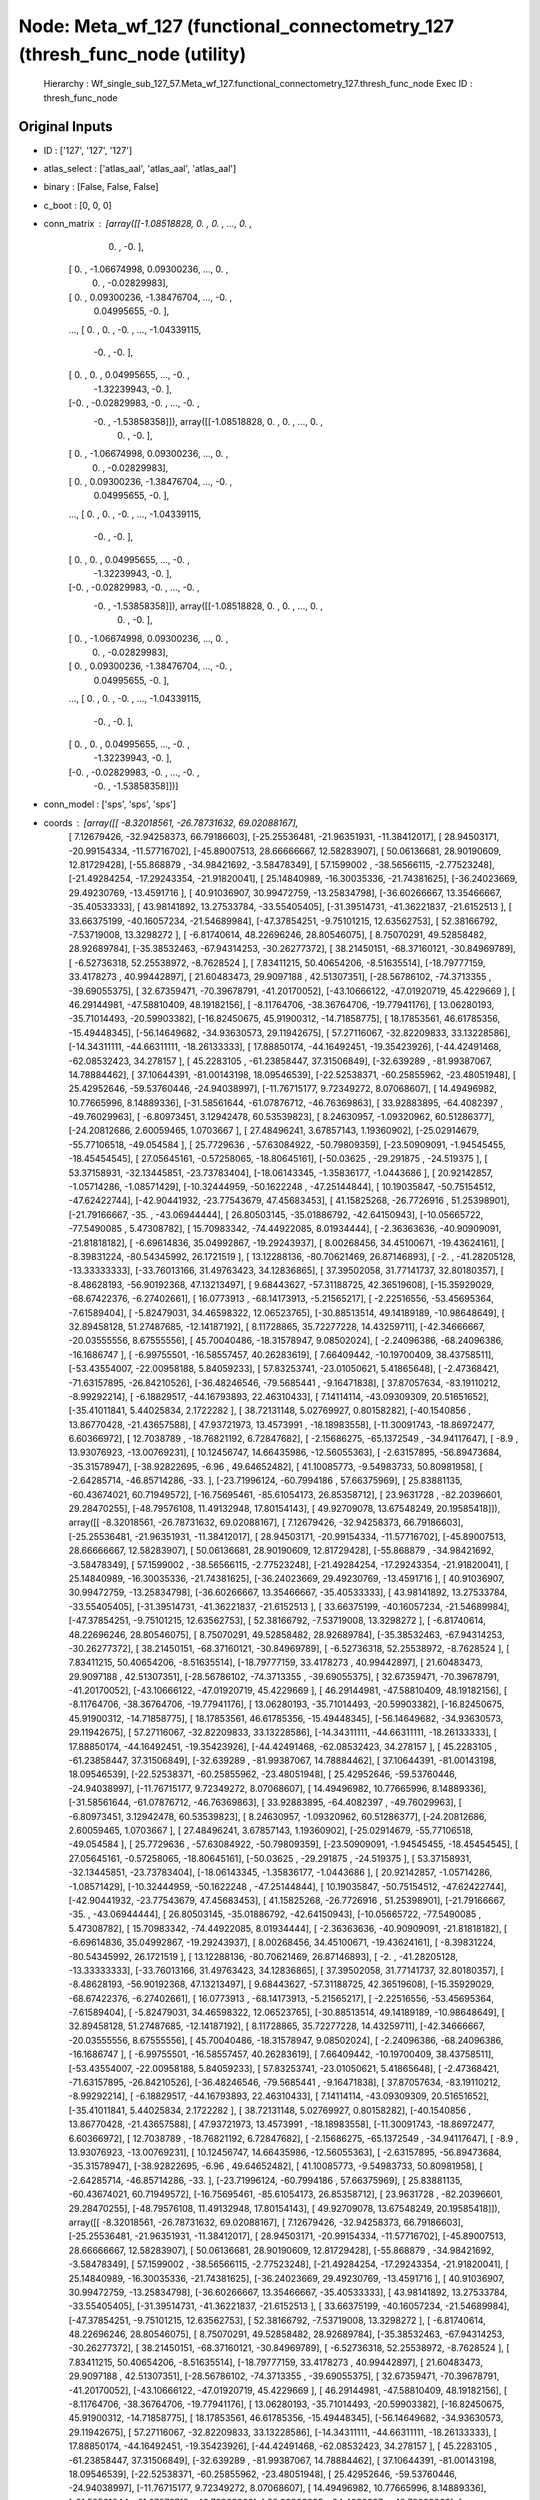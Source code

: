 Node: Meta_wf_127 (functional_connectometry_127 (thresh_func_node (utility)
===========================================================================


 Hierarchy : Wf_single_sub_127_57.Meta_wf_127.functional_connectometry_127.thresh_func_node
 Exec ID : thresh_func_node


Original Inputs
---------------


* ID : ['127', '127', '127']
* atlas_select : ['atlas_aal', 'atlas_aal', 'atlas_aal']
* binary : [False, False, False]
* c_boot : [0, 0, 0]
* conn_matrix : [array([[-1.08518828,  0.        ,  0.        , ...,  0.        ,
         0.        , -0.        ],
       [ 0.        , -1.06674998,  0.09300236, ...,  0.        ,
         0.        , -0.02829983],
       [ 0.        ,  0.09300236, -1.38476704, ..., -0.        ,
         0.04995655, -0.        ],
       ...,
       [ 0.        ,  0.        , -0.        , ..., -1.04339115,
        -0.        , -0.        ],
       [ 0.        ,  0.        ,  0.04995655, ..., -0.        ,
        -1.32239943, -0.        ],
       [-0.        , -0.02829983, -0.        , ..., -0.        ,
        -0.        , -1.53858358]]), array([[-1.08518828,  0.        ,  0.        , ...,  0.        ,
         0.        , -0.        ],
       [ 0.        , -1.06674998,  0.09300236, ...,  0.        ,
         0.        , -0.02829983],
       [ 0.        ,  0.09300236, -1.38476704, ..., -0.        ,
         0.04995655, -0.        ],
       ...,
       [ 0.        ,  0.        , -0.        , ..., -1.04339115,
        -0.        , -0.        ],
       [ 0.        ,  0.        ,  0.04995655, ..., -0.        ,
        -1.32239943, -0.        ],
       [-0.        , -0.02829983, -0.        , ..., -0.        ,
        -0.        , -1.53858358]]), array([[-1.08518828,  0.        ,  0.        , ...,  0.        ,
         0.        , -0.        ],
       [ 0.        , -1.06674998,  0.09300236, ...,  0.        ,
         0.        , -0.02829983],
       [ 0.        ,  0.09300236, -1.38476704, ..., -0.        ,
         0.04995655, -0.        ],
       ...,
       [ 0.        ,  0.        , -0.        , ..., -1.04339115,
        -0.        , -0.        ],
       [ 0.        ,  0.        ,  0.04995655, ..., -0.        ,
        -1.32239943, -0.        ],
       [-0.        , -0.02829983, -0.        , ..., -0.        ,
        -0.        , -1.53858358]])]
* conn_model : ['sps', 'sps', 'sps']
* coords : [array([[ -8.32018561, -26.78731632,  69.02088167],
       [  7.12679426, -32.94258373,  66.79186603],
       [-25.25536481, -21.96351931, -11.38412017],
       [ 28.94503171, -20.99154334, -11.57716702],
       [-45.89007513,  28.66666667,  12.58283907],
       [ 50.06136681,  28.90190609,  12.81729428],
       [-55.868879  , -34.98421692,  -3.58478349],
       [ 57.1599002 , -38.56566115,  -2.77523248],
       [-21.49284254, -17.29243354, -21.91820041],
       [ 25.14840989, -16.30035336, -21.74381625],
       [-36.24023669,  29.49230769, -13.4591716 ],
       [ 40.91036907,  30.99472759, -13.25834798],
       [-36.60266667,  13.35466667, -35.40533333],
       [ 43.98141892,  13.27533784, -33.55405405],
       [-31.39514731, -41.36221837, -21.6152513 ],
       [ 33.66375199, -40.16057234, -21.54689984],
       [-47.37854251,  -9.75101215,  12.63562753],
       [ 52.38166792,  -7.53719008,  13.3298272 ],
       [ -6.81740614,  48.22696246,  28.80546075],
       [  8.75070291,  49.52858482,  28.92689784],
       [-35.38532463, -67.94314253, -30.26277372],
       [ 38.21450151, -68.37160121, -30.84969789],
       [ -6.52736318,  52.25538972,  -8.7628524 ],
       [  7.83411215,  50.40654206,  -8.51635514],
       [-18.79777159,  33.4178273 ,  40.99442897],
       [ 21.60483473,  29.9097188 ,  42.51307351],
       [-28.56786102, -74.3713355 , -39.69055375],
       [ 32.67359471, -70.39678791, -41.20170052],
       [-43.10666122, -47.01920719,  45.4229669 ],
       [ 46.29144981, -47.58810409,  48.19182156],
       [ -8.11764706, -38.36764706, -19.77941176],
       [ 13.06280193, -35.71014493, -20.59903382],
       [-16.82450675,  45.91900312, -14.71858775],
       [ 18.17853561,  46.61785356, -15.49448345],
       [-56.14649682, -34.93630573,  29.11942675],
       [ 57.27116067, -32.82209833,  33.13228586],
       [-14.34311111, -44.66311111, -18.26133333],
       [ 17.88850174, -44.16492451, -19.35423926],
       [-44.42491468, -62.08532423,  34.278157  ],
       [ 45.2283105 , -61.23858447,  37.31506849],
       [-32.639289  , -81.99387067,  14.78884462],
       [ 37.10644391, -81.00143198,  18.09546539],
       [-22.52538371, -60.25855962, -23.48051948],
       [ 25.42952646, -59.53760446, -24.94038997],
       [-11.76715177,   9.72349272,   8.07068607],
       [ 14.49496982,  10.77665996,   8.14889336],
       [-31.58561644, -61.07876712, -46.76369863],
       [ 33.92883895, -64.4082397 , -49.76029963],
       [ -6.80973451,   3.12942478,  60.53539823],
       [  8.24630957,  -1.09320962,  60.51286377],
       [-24.20812686,   2.60059465,   1.0703667 ],
       [ 27.48496241,   3.67857143,   1.19360902],
       [-25.02914679, -55.77106518, -49.054584  ],
       [ 25.7729636 , -57.63084922, -50.79809359],
       [-23.50909091,  -1.94545455, -18.45454545],
       [ 27.05645161,  -0.57258065, -18.80645161],
       [-50.03625   , -29.291875  , -24.519375  ],
       [ 53.37158931, -32.13445851, -23.73783404],
       [-18.06143345,  -1.35836177,  -1.0443686 ],
       [ 20.92142857,  -1.05714286,  -1.08571429],
       [-10.32444959, -50.1622248 , -47.25144844],
       [ 10.19035847, -50.75154512, -47.62422744],
       [-42.90441932, -23.77543679,  47.45683453],
       [ 41.15825268, -26.7726916 ,  51.25398901],
       [-21.79166667, -35.        , -43.06944444],
       [ 26.80503145, -35.01886792, -42.64150943],
       [-10.05665722, -77.5490085 ,   5.47308782],
       [ 15.70983342, -74.44922085,   8.01934444],
       [ -2.36363636, -40.90909091, -21.81818182],
       [ -6.69614836,  35.04992867, -19.29243937],
       [  8.00268456,  34.45100671, -19.43624161],
       [ -8.39831224, -80.54345992,  26.1721519 ],
       [ 13.12288136, -80.70621469,  26.87146893],
       [ -2.        , -41.28205128, -13.33333333],
       [-33.76013166,  31.49763423,  34.12836865],
       [ 37.39502058,  31.77141737,  32.80180357],
       [ -8.48628193, -56.90192368,  47.13213497],
       [  9.68443627, -57.31188725,  42.36519608],
       [-15.35929029, -68.67422376,  -6.27402661],
       [ 16.0773913 , -68.14173913,  -5.21565217],
       [ -2.22516556, -53.45695364,  -7.61589404],
       [ -5.82479031,  34.46598322,  12.06523765],
       [-30.88513514,  49.14189189, -10.98648649],
       [ 32.89458128,  51.27487685, -12.14187192],
       [  8.11728865,  35.72277228,  14.43259711],
       [-42.34666667, -20.03555556,   8.67555556],
       [ 45.70040486, -18.31578947,   9.08502024],
       [ -2.24096386, -68.24096386, -16.1686747 ],
       [ -6.99755501, -16.58557457,  40.26283619],
       [  7.66409442, -10.19700409,  38.43758511],
       [-53.43554007, -22.00958188,   5.84059233],
       [ 57.83253741, -23.01050621,   5.41865648],
       [ -2.47368421, -71.63157895, -26.84210526],
       [-36.48246546, -79.5685441 ,  -9.16471838],
       [ 37.87057634, -83.19110212,  -8.99292214],
       [ -6.18829517, -44.16793893,  22.46310433],
       [  7.14114114, -43.09309309,  20.51651652],
       [-35.41011841,   5.44025834,   2.1722282 ],
       [ 38.72131148,   5.02769927,   0.80158282],
       [-40.1540856 ,  13.86770428, -21.43657588],
       [ 47.93721973,  13.4573991 , -18.18983558],
       [-11.30091743, -18.86972477,   6.60366972],
       [ 12.7038789 , -18.76821192,   6.72847682],
       [ -2.15686275, -65.1372549 , -34.94117647],
       [ -8.9       ,  13.93076923, -13.00769231],
       [ 10.12456747,  14.66435986, -12.56055363],
       [ -2.63157895, -56.89473684, -35.31578947],
       [-38.92822695,  -6.96      ,  49.64652482],
       [ 41.10085773,  -9.54983733,  50.80981958],
       [ -2.64285714, -46.85714286, -33.        ],
       [-23.71996124, -60.7994186 ,  57.66375969],
       [ 25.83881135, -60.43674021,  60.71949572],
       [-16.75695461, -85.61054173,  26.85358712],
       [ 23.9631728 , -82.20396601,  29.28470255],
       [-48.79576108,  11.49132948,  17.80154143],
       [ 49.92709078,  13.67548249,  20.19585418]]), array([[ -8.32018561, -26.78731632,  69.02088167],
       [  7.12679426, -32.94258373,  66.79186603],
       [-25.25536481, -21.96351931, -11.38412017],
       [ 28.94503171, -20.99154334, -11.57716702],
       [-45.89007513,  28.66666667,  12.58283907],
       [ 50.06136681,  28.90190609,  12.81729428],
       [-55.868879  , -34.98421692,  -3.58478349],
       [ 57.1599002 , -38.56566115,  -2.77523248],
       [-21.49284254, -17.29243354, -21.91820041],
       [ 25.14840989, -16.30035336, -21.74381625],
       [-36.24023669,  29.49230769, -13.4591716 ],
       [ 40.91036907,  30.99472759, -13.25834798],
       [-36.60266667,  13.35466667, -35.40533333],
       [ 43.98141892,  13.27533784, -33.55405405],
       [-31.39514731, -41.36221837, -21.6152513 ],
       [ 33.66375199, -40.16057234, -21.54689984],
       [-47.37854251,  -9.75101215,  12.63562753],
       [ 52.38166792,  -7.53719008,  13.3298272 ],
       [ -6.81740614,  48.22696246,  28.80546075],
       [  8.75070291,  49.52858482,  28.92689784],
       [-35.38532463, -67.94314253, -30.26277372],
       [ 38.21450151, -68.37160121, -30.84969789],
       [ -6.52736318,  52.25538972,  -8.7628524 ],
       [  7.83411215,  50.40654206,  -8.51635514],
       [-18.79777159,  33.4178273 ,  40.99442897],
       [ 21.60483473,  29.9097188 ,  42.51307351],
       [-28.56786102, -74.3713355 , -39.69055375],
       [ 32.67359471, -70.39678791, -41.20170052],
       [-43.10666122, -47.01920719,  45.4229669 ],
       [ 46.29144981, -47.58810409,  48.19182156],
       [ -8.11764706, -38.36764706, -19.77941176],
       [ 13.06280193, -35.71014493, -20.59903382],
       [-16.82450675,  45.91900312, -14.71858775],
       [ 18.17853561,  46.61785356, -15.49448345],
       [-56.14649682, -34.93630573,  29.11942675],
       [ 57.27116067, -32.82209833,  33.13228586],
       [-14.34311111, -44.66311111, -18.26133333],
       [ 17.88850174, -44.16492451, -19.35423926],
       [-44.42491468, -62.08532423,  34.278157  ],
       [ 45.2283105 , -61.23858447,  37.31506849],
       [-32.639289  , -81.99387067,  14.78884462],
       [ 37.10644391, -81.00143198,  18.09546539],
       [-22.52538371, -60.25855962, -23.48051948],
       [ 25.42952646, -59.53760446, -24.94038997],
       [-11.76715177,   9.72349272,   8.07068607],
       [ 14.49496982,  10.77665996,   8.14889336],
       [-31.58561644, -61.07876712, -46.76369863],
       [ 33.92883895, -64.4082397 , -49.76029963],
       [ -6.80973451,   3.12942478,  60.53539823],
       [  8.24630957,  -1.09320962,  60.51286377],
       [-24.20812686,   2.60059465,   1.0703667 ],
       [ 27.48496241,   3.67857143,   1.19360902],
       [-25.02914679, -55.77106518, -49.054584  ],
       [ 25.7729636 , -57.63084922, -50.79809359],
       [-23.50909091,  -1.94545455, -18.45454545],
       [ 27.05645161,  -0.57258065, -18.80645161],
       [-50.03625   , -29.291875  , -24.519375  ],
       [ 53.37158931, -32.13445851, -23.73783404],
       [-18.06143345,  -1.35836177,  -1.0443686 ],
       [ 20.92142857,  -1.05714286,  -1.08571429],
       [-10.32444959, -50.1622248 , -47.25144844],
       [ 10.19035847, -50.75154512, -47.62422744],
       [-42.90441932, -23.77543679,  47.45683453],
       [ 41.15825268, -26.7726916 ,  51.25398901],
       [-21.79166667, -35.        , -43.06944444],
       [ 26.80503145, -35.01886792, -42.64150943],
       [-10.05665722, -77.5490085 ,   5.47308782],
       [ 15.70983342, -74.44922085,   8.01934444],
       [ -2.36363636, -40.90909091, -21.81818182],
       [ -6.69614836,  35.04992867, -19.29243937],
       [  8.00268456,  34.45100671, -19.43624161],
       [ -8.39831224, -80.54345992,  26.1721519 ],
       [ 13.12288136, -80.70621469,  26.87146893],
       [ -2.        , -41.28205128, -13.33333333],
       [-33.76013166,  31.49763423,  34.12836865],
       [ 37.39502058,  31.77141737,  32.80180357],
       [ -8.48628193, -56.90192368,  47.13213497],
       [  9.68443627, -57.31188725,  42.36519608],
       [-15.35929029, -68.67422376,  -6.27402661],
       [ 16.0773913 , -68.14173913,  -5.21565217],
       [ -2.22516556, -53.45695364,  -7.61589404],
       [ -5.82479031,  34.46598322,  12.06523765],
       [-30.88513514,  49.14189189, -10.98648649],
       [ 32.89458128,  51.27487685, -12.14187192],
       [  8.11728865,  35.72277228,  14.43259711],
       [-42.34666667, -20.03555556,   8.67555556],
       [ 45.70040486, -18.31578947,   9.08502024],
       [ -2.24096386, -68.24096386, -16.1686747 ],
       [ -6.99755501, -16.58557457,  40.26283619],
       [  7.66409442, -10.19700409,  38.43758511],
       [-53.43554007, -22.00958188,   5.84059233],
       [ 57.83253741, -23.01050621,   5.41865648],
       [ -2.47368421, -71.63157895, -26.84210526],
       [-36.48246546, -79.5685441 ,  -9.16471838],
       [ 37.87057634, -83.19110212,  -8.99292214],
       [ -6.18829517, -44.16793893,  22.46310433],
       [  7.14114114, -43.09309309,  20.51651652],
       [-35.41011841,   5.44025834,   2.1722282 ],
       [ 38.72131148,   5.02769927,   0.80158282],
       [-40.1540856 ,  13.86770428, -21.43657588],
       [ 47.93721973,  13.4573991 , -18.18983558],
       [-11.30091743, -18.86972477,   6.60366972],
       [ 12.7038789 , -18.76821192,   6.72847682],
       [ -2.15686275, -65.1372549 , -34.94117647],
       [ -8.9       ,  13.93076923, -13.00769231],
       [ 10.12456747,  14.66435986, -12.56055363],
       [ -2.63157895, -56.89473684, -35.31578947],
       [-38.92822695,  -6.96      ,  49.64652482],
       [ 41.10085773,  -9.54983733,  50.80981958],
       [ -2.64285714, -46.85714286, -33.        ],
       [-23.71996124, -60.7994186 ,  57.66375969],
       [ 25.83881135, -60.43674021,  60.71949572],
       [-16.75695461, -85.61054173,  26.85358712],
       [ 23.9631728 , -82.20396601,  29.28470255],
       [-48.79576108,  11.49132948,  17.80154143],
       [ 49.92709078,  13.67548249,  20.19585418]]), array([[ -8.32018561, -26.78731632,  69.02088167],
       [  7.12679426, -32.94258373,  66.79186603],
       [-25.25536481, -21.96351931, -11.38412017],
       [ 28.94503171, -20.99154334, -11.57716702],
       [-45.89007513,  28.66666667,  12.58283907],
       [ 50.06136681,  28.90190609,  12.81729428],
       [-55.868879  , -34.98421692,  -3.58478349],
       [ 57.1599002 , -38.56566115,  -2.77523248],
       [-21.49284254, -17.29243354, -21.91820041],
       [ 25.14840989, -16.30035336, -21.74381625],
       [-36.24023669,  29.49230769, -13.4591716 ],
       [ 40.91036907,  30.99472759, -13.25834798],
       [-36.60266667,  13.35466667, -35.40533333],
       [ 43.98141892,  13.27533784, -33.55405405],
       [-31.39514731, -41.36221837, -21.6152513 ],
       [ 33.66375199, -40.16057234, -21.54689984],
       [-47.37854251,  -9.75101215,  12.63562753],
       [ 52.38166792,  -7.53719008,  13.3298272 ],
       [ -6.81740614,  48.22696246,  28.80546075],
       [  8.75070291,  49.52858482,  28.92689784],
       [-35.38532463, -67.94314253, -30.26277372],
       [ 38.21450151, -68.37160121, -30.84969789],
       [ -6.52736318,  52.25538972,  -8.7628524 ],
       [  7.83411215,  50.40654206,  -8.51635514],
       [-18.79777159,  33.4178273 ,  40.99442897],
       [ 21.60483473,  29.9097188 ,  42.51307351],
       [-28.56786102, -74.3713355 , -39.69055375],
       [ 32.67359471, -70.39678791, -41.20170052],
       [-43.10666122, -47.01920719,  45.4229669 ],
       [ 46.29144981, -47.58810409,  48.19182156],
       [ -8.11764706, -38.36764706, -19.77941176],
       [ 13.06280193, -35.71014493, -20.59903382],
       [-16.82450675,  45.91900312, -14.71858775],
       [ 18.17853561,  46.61785356, -15.49448345],
       [-56.14649682, -34.93630573,  29.11942675],
       [ 57.27116067, -32.82209833,  33.13228586],
       [-14.34311111, -44.66311111, -18.26133333],
       [ 17.88850174, -44.16492451, -19.35423926],
       [-44.42491468, -62.08532423,  34.278157  ],
       [ 45.2283105 , -61.23858447,  37.31506849],
       [-32.639289  , -81.99387067,  14.78884462],
       [ 37.10644391, -81.00143198,  18.09546539],
       [-22.52538371, -60.25855962, -23.48051948],
       [ 25.42952646, -59.53760446, -24.94038997],
       [-11.76715177,   9.72349272,   8.07068607],
       [ 14.49496982,  10.77665996,   8.14889336],
       [-31.58561644, -61.07876712, -46.76369863],
       [ 33.92883895, -64.4082397 , -49.76029963],
       [ -6.80973451,   3.12942478,  60.53539823],
       [  8.24630957,  -1.09320962,  60.51286377],
       [-24.20812686,   2.60059465,   1.0703667 ],
       [ 27.48496241,   3.67857143,   1.19360902],
       [-25.02914679, -55.77106518, -49.054584  ],
       [ 25.7729636 , -57.63084922, -50.79809359],
       [-23.50909091,  -1.94545455, -18.45454545],
       [ 27.05645161,  -0.57258065, -18.80645161],
       [-50.03625   , -29.291875  , -24.519375  ],
       [ 53.37158931, -32.13445851, -23.73783404],
       [-18.06143345,  -1.35836177,  -1.0443686 ],
       [ 20.92142857,  -1.05714286,  -1.08571429],
       [-10.32444959, -50.1622248 , -47.25144844],
       [ 10.19035847, -50.75154512, -47.62422744],
       [-42.90441932, -23.77543679,  47.45683453],
       [ 41.15825268, -26.7726916 ,  51.25398901],
       [-21.79166667, -35.        , -43.06944444],
       [ 26.80503145, -35.01886792, -42.64150943],
       [-10.05665722, -77.5490085 ,   5.47308782],
       [ 15.70983342, -74.44922085,   8.01934444],
       [ -2.36363636, -40.90909091, -21.81818182],
       [ -6.69614836,  35.04992867, -19.29243937],
       [  8.00268456,  34.45100671, -19.43624161],
       [ -8.39831224, -80.54345992,  26.1721519 ],
       [ 13.12288136, -80.70621469,  26.87146893],
       [ -2.        , -41.28205128, -13.33333333],
       [-33.76013166,  31.49763423,  34.12836865],
       [ 37.39502058,  31.77141737,  32.80180357],
       [ -8.48628193, -56.90192368,  47.13213497],
       [  9.68443627, -57.31188725,  42.36519608],
       [-15.35929029, -68.67422376,  -6.27402661],
       [ 16.0773913 , -68.14173913,  -5.21565217],
       [ -2.22516556, -53.45695364,  -7.61589404],
       [ -5.82479031,  34.46598322,  12.06523765],
       [-30.88513514,  49.14189189, -10.98648649],
       [ 32.89458128,  51.27487685, -12.14187192],
       [  8.11728865,  35.72277228,  14.43259711],
       [-42.34666667, -20.03555556,   8.67555556],
       [ 45.70040486, -18.31578947,   9.08502024],
       [ -2.24096386, -68.24096386, -16.1686747 ],
       [ -6.99755501, -16.58557457,  40.26283619],
       [  7.66409442, -10.19700409,  38.43758511],
       [-53.43554007, -22.00958188,   5.84059233],
       [ 57.83253741, -23.01050621,   5.41865648],
       [ -2.47368421, -71.63157895, -26.84210526],
       [-36.48246546, -79.5685441 ,  -9.16471838],
       [ 37.87057634, -83.19110212,  -8.99292214],
       [ -6.18829517, -44.16793893,  22.46310433],
       [  7.14114114, -43.09309309,  20.51651652],
       [-35.41011841,   5.44025834,   2.1722282 ],
       [ 38.72131148,   5.02769927,   0.80158282],
       [-40.1540856 ,  13.86770428, -21.43657588],
       [ 47.93721973,  13.4573991 , -18.18983558],
       [-11.30091743, -18.86972477,   6.60366972],
       [ 12.7038789 , -18.76821192,   6.72847682],
       [ -2.15686275, -65.1372549 , -34.94117647],
       [ -8.9       ,  13.93076923, -13.00769231],
       [ 10.12456747,  14.66435986, -12.56055363],
       [ -2.63157895, -56.89473684, -35.31578947],
       [-38.92822695,  -6.96      ,  49.64652482],
       [ 41.10085773,  -9.54983733,  50.80981958],
       [ -2.64285714, -46.85714286, -33.        ],
       [-23.71996124, -60.7994186 ,  57.66375969],
       [ 25.83881135, -60.43674021,  60.71949572],
       [-16.75695461, -85.61054173,  26.85358712],
       [ 23.9631728 , -82.20396601,  29.28470255],
       [-48.79576108,  11.49132948,  17.80154143],
       [ 49.92709078,  13.67548249,  20.19585418]])]
* dens_thresh : [False, False, False]
* dir_path : ['/Users/derekpisner/Applications/PyNets/tests/examples/997/atlas_aal', '/Users/derekpisner/Applications/PyNets/tests/examples/997/atlas_aal', '/Users/derekpisner/Applications/PyNets/tests/examples/997/atlas_aal']
* disp_filt : [False, False, False]
* function_str : def thresh_func(dens_thresh, thr, conn_matrix, conn_model, network, ID, dir_path, roi, node_size, min_span_tree,
                smooth, disp_filt, parc, prune, atlas_select, uatlas_select, label_names, coords, c_boot, norm, binary):
    from pynets import utils, thresholding

    thr_perc = 100 * float(thr)
    edge_threshold = "%s%s" % (str(thr_perc), '%')
    if parc is True:
        node_size = 'parc'

    if np.count_nonzero(conn_matrix) == 0:
        raise ValueError('ERROR: Raw connectivity matrix contains only zeros.')

    # Save unthresholded
    unthr_path = utils.create_unthr_path(ID, network, conn_model, roi, dir_path)
    utils.save_mat(conn_matrix, unthr_path)

    if min_span_tree is True:
        print('Using local thresholding option with the Minimum Spanning Tree (MST)...\n')
        if dens_thresh is False:
            thr_type = 'MSTprop'
            conn_matrix_thr = thresholding.local_thresholding_prop(conn_matrix, thr)
        else:
            thr_type = 'MSTdens'
            conn_matrix_thr = thresholding.local_thresholding_dens(conn_matrix, thr)
    elif disp_filt is True:
        thr_type = 'DISP_alpha'
        G1 = thresholding.disparity_filter(nx.from_numpy_array(conn_matrix))
        # G2 = nx.Graph([(u, v, d) for u, v, d in G1.edges(data=True) if d['alpha'] < thr])
        print('Computing edge disparity significance with alpha = %s' % thr)
        print('Filtered graph: nodes = %s, edges = %s' % (G1.number_of_nodes(), G1.number_of_edges()))
        # print('Backbone graph: nodes = %s, edges = %s' % (G2.number_of_nodes(), G2.number_of_edges()))
        #print(G2.edges(data=True))
        conn_matrix_thr = nx.to_numpy_array(G1)
    else:
        if dens_thresh is False:
            thr_type='prop'
            print("%s%.2f%s" % ('\nThresholding proportionally at: ', thr_perc, '% ...\n'))
            conn_matrix_thr = thresholding.threshold_proportional(conn_matrix, float(thr))
        else:
            thr_type = 'dens'
            print("%s%.2f%s" % ('\nThresholding to achieve density of: ', thr_perc, '% ...\n'))
            conn_matrix_thr = thresholding.density_thresholding(conn_matrix, float(thr))

    if not nx.is_connected(nx.from_numpy_matrix(conn_matrix_thr)):
        print('Warning: Fragmented graph')

    # Save thresholded mat
    est_path = utils.create_est_path_func(ID, network, conn_model, thr, roi, dir_path, node_size, smooth, c_boot,
                                          thr_type)

    utils.save_mat(conn_matrix_thr, est_path)

    return conn_matrix_thr, edge_threshold, est_path, thr, node_size, network, conn_model, roi, smooth, prune, ID, dir_path, atlas_select, uatlas_select, label_names, coords, c_boot, norm, binary

* label_names : [array(['Precentral_L', 'Precentral_R', 'Frontal_Sup_L', 'Frontal_Sup_R',
       'Frontal_Sup_Orb_L', 'Frontal_Sup_Orb_R', 'Frontal_Mid_L',
       'Frontal_Mid_R', 'Frontal_Mid_Orb_L', 'Frontal_Mid_Orb_R',
       'Frontal_Inf_Oper_L', 'Frontal_Inf_Oper_R', 'Frontal_Inf_Tri_L',
       'Frontal_Inf_Tri_R', 'Frontal_Inf_Orb_L', 'Frontal_Inf_Orb_R',
       'Rolandic_Oper_L', 'Rolandic_Oper_R', 'Supp_Motor_Area_L',
       'Supp_Motor_Area_R', 'Olfactory_L', 'Olfactory_R',
       'Frontal_Sup_Medial_L', 'Frontal_Sup_Medial_R',
       'Frontal_Med_Orb_L', 'Frontal_Med_Orb_R', 'Rectus_L', 'Rectus_R',
       'Insula_L', 'Insula_R', 'Cingulum_Ant_L', 'Cingulum_Ant_R',
       'Cingulum_Mid_L', 'Cingulum_Mid_R', 'Cingulum_Post_L',
       'Cingulum_Post_R', 'Hippocampus_L', 'Hippocampus_R',
       'ParaHippocampal_L', 'ParaHippocampal_R', 'Amygdala_L',
       'Amygdala_R', 'Calcarine_L', 'Calcarine_R', 'Cuneus_L', 'Cuneus_R',
       'Lingual_L', 'Lingual_R', 'Occipital_Sup_L', 'Occipital_Sup_R',
       'Occipital_Mid_L', 'Occipital_Mid_R', 'Occipital_Inf_L',
       'Occipital_Inf_R', 'Fusiform_L', 'Fusiform_R', 'Postcentral_L',
       'Postcentral_R', 'Parietal_Sup_L', 'Parietal_Sup_R',
       'Parietal_Inf_L', 'Parietal_Inf_R', 'SupraMarginal_L',
       'SupraMarginal_R', 'Angular_L', 'Angular_R', 'Precuneus_L',
       'Precuneus_R', 'Paracentral_Lobule_L', 'Paracentral_Lobule_R',
       'Caudate_L', 'Caudate_R', 'Putamen_L', 'Putamen_R', 'Pallidum_L',
       'Pallidum_R', 'Thalamus_L', 'Thalamus_R', 'Heschl_L', 'Heschl_R',
       'Temporal_Sup_L', 'Temporal_Sup_R', 'Temporal_Pole_Sup_L',
       'Temporal_Pole_Sup_R', 'Temporal_Mid_L', 'Temporal_Mid_R',
       'Temporal_Pole_Mid_L', 'Temporal_Pole_Mid_R', 'Temporal_Inf_L',
       'Temporal_Inf_R', 'Cerebelum_Crus1_L', 'Cerebelum_Crus1_R',
       'Cerebelum_Crus2_L', 'Cerebelum_Crus2_R', 'Cerebelum_3_L',
       'Cerebelum_3_R', 'Cerebelum_4_5_L', 'Cerebelum_4_5_R',
       'Cerebelum_6_L', 'Cerebelum_6_R', 'Cerebelum_7b_L',
       'Cerebelum_7b_R', 'Cerebelum_8_L', 'Cerebelum_8_R',
       'Cerebelum_9_L', 'Cerebelum_9_R', 'Cerebelum_10_L',
       'Cerebelum_10_R', 'Vermis_1_2', 'Vermis_3', 'Vermis_4_5',
       'Vermis_6', 'Vermis_7', 'Vermis_8', 'Vermis_9', 'Vermis_10'],
      dtype='<U20'), array(['Precentral_L', 'Precentral_R', 'Frontal_Sup_L', 'Frontal_Sup_R',
       'Frontal_Sup_Orb_L', 'Frontal_Sup_Orb_R', 'Frontal_Mid_L',
       'Frontal_Mid_R', 'Frontal_Mid_Orb_L', 'Frontal_Mid_Orb_R',
       'Frontal_Inf_Oper_L', 'Frontal_Inf_Oper_R', 'Frontal_Inf_Tri_L',
       'Frontal_Inf_Tri_R', 'Frontal_Inf_Orb_L', 'Frontal_Inf_Orb_R',
       'Rolandic_Oper_L', 'Rolandic_Oper_R', 'Supp_Motor_Area_L',
       'Supp_Motor_Area_R', 'Olfactory_L', 'Olfactory_R',
       'Frontal_Sup_Medial_L', 'Frontal_Sup_Medial_R',
       'Frontal_Med_Orb_L', 'Frontal_Med_Orb_R', 'Rectus_L', 'Rectus_R',
       'Insula_L', 'Insula_R', 'Cingulum_Ant_L', 'Cingulum_Ant_R',
       'Cingulum_Mid_L', 'Cingulum_Mid_R', 'Cingulum_Post_L',
       'Cingulum_Post_R', 'Hippocampus_L', 'Hippocampus_R',
       'ParaHippocampal_L', 'ParaHippocampal_R', 'Amygdala_L',
       'Amygdala_R', 'Calcarine_L', 'Calcarine_R', 'Cuneus_L', 'Cuneus_R',
       'Lingual_L', 'Lingual_R', 'Occipital_Sup_L', 'Occipital_Sup_R',
       'Occipital_Mid_L', 'Occipital_Mid_R', 'Occipital_Inf_L',
       'Occipital_Inf_R', 'Fusiform_L', 'Fusiform_R', 'Postcentral_L',
       'Postcentral_R', 'Parietal_Sup_L', 'Parietal_Sup_R',
       'Parietal_Inf_L', 'Parietal_Inf_R', 'SupraMarginal_L',
       'SupraMarginal_R', 'Angular_L', 'Angular_R', 'Precuneus_L',
       'Precuneus_R', 'Paracentral_Lobule_L', 'Paracentral_Lobule_R',
       'Caudate_L', 'Caudate_R', 'Putamen_L', 'Putamen_R', 'Pallidum_L',
       'Pallidum_R', 'Thalamus_L', 'Thalamus_R', 'Heschl_L', 'Heschl_R',
       'Temporal_Sup_L', 'Temporal_Sup_R', 'Temporal_Pole_Sup_L',
       'Temporal_Pole_Sup_R', 'Temporal_Mid_L', 'Temporal_Mid_R',
       'Temporal_Pole_Mid_L', 'Temporal_Pole_Mid_R', 'Temporal_Inf_L',
       'Temporal_Inf_R', 'Cerebelum_Crus1_L', 'Cerebelum_Crus1_R',
       'Cerebelum_Crus2_L', 'Cerebelum_Crus2_R', 'Cerebelum_3_L',
       'Cerebelum_3_R', 'Cerebelum_4_5_L', 'Cerebelum_4_5_R',
       'Cerebelum_6_L', 'Cerebelum_6_R', 'Cerebelum_7b_L',
       'Cerebelum_7b_R', 'Cerebelum_8_L', 'Cerebelum_8_R',
       'Cerebelum_9_L', 'Cerebelum_9_R', 'Cerebelum_10_L',
       'Cerebelum_10_R', 'Vermis_1_2', 'Vermis_3', 'Vermis_4_5',
       'Vermis_6', 'Vermis_7', 'Vermis_8', 'Vermis_9', 'Vermis_10'],
      dtype='<U20'), array(['Precentral_L', 'Precentral_R', 'Frontal_Sup_L', 'Frontal_Sup_R',
       'Frontal_Sup_Orb_L', 'Frontal_Sup_Orb_R', 'Frontal_Mid_L',
       'Frontal_Mid_R', 'Frontal_Mid_Orb_L', 'Frontal_Mid_Orb_R',
       'Frontal_Inf_Oper_L', 'Frontal_Inf_Oper_R', 'Frontal_Inf_Tri_L',
       'Frontal_Inf_Tri_R', 'Frontal_Inf_Orb_L', 'Frontal_Inf_Orb_R',
       'Rolandic_Oper_L', 'Rolandic_Oper_R', 'Supp_Motor_Area_L',
       'Supp_Motor_Area_R', 'Olfactory_L', 'Olfactory_R',
       'Frontal_Sup_Medial_L', 'Frontal_Sup_Medial_R',
       'Frontal_Med_Orb_L', 'Frontal_Med_Orb_R', 'Rectus_L', 'Rectus_R',
       'Insula_L', 'Insula_R', 'Cingulum_Ant_L', 'Cingulum_Ant_R',
       'Cingulum_Mid_L', 'Cingulum_Mid_R', 'Cingulum_Post_L',
       'Cingulum_Post_R', 'Hippocampus_L', 'Hippocampus_R',
       'ParaHippocampal_L', 'ParaHippocampal_R', 'Amygdala_L',
       'Amygdala_R', 'Calcarine_L', 'Calcarine_R', 'Cuneus_L', 'Cuneus_R',
       'Lingual_L', 'Lingual_R', 'Occipital_Sup_L', 'Occipital_Sup_R',
       'Occipital_Mid_L', 'Occipital_Mid_R', 'Occipital_Inf_L',
       'Occipital_Inf_R', 'Fusiform_L', 'Fusiform_R', 'Postcentral_L',
       'Postcentral_R', 'Parietal_Sup_L', 'Parietal_Sup_R',
       'Parietal_Inf_L', 'Parietal_Inf_R', 'SupraMarginal_L',
       'SupraMarginal_R', 'Angular_L', 'Angular_R', 'Precuneus_L',
       'Precuneus_R', 'Paracentral_Lobule_L', 'Paracentral_Lobule_R',
       'Caudate_L', 'Caudate_R', 'Putamen_L', 'Putamen_R', 'Pallidum_L',
       'Pallidum_R', 'Thalamus_L', 'Thalamus_R', 'Heschl_L', 'Heschl_R',
       'Temporal_Sup_L', 'Temporal_Sup_R', 'Temporal_Pole_Sup_L',
       'Temporal_Pole_Sup_R', 'Temporal_Mid_L', 'Temporal_Mid_R',
       'Temporal_Pole_Mid_L', 'Temporal_Pole_Mid_R', 'Temporal_Inf_L',
       'Temporal_Inf_R', 'Cerebelum_Crus1_L', 'Cerebelum_Crus1_R',
       'Cerebelum_Crus2_L', 'Cerebelum_Crus2_R', 'Cerebelum_3_L',
       'Cerebelum_3_R', 'Cerebelum_4_5_L', 'Cerebelum_4_5_R',
       'Cerebelum_6_L', 'Cerebelum_6_R', 'Cerebelum_7b_L',
       'Cerebelum_7b_R', 'Cerebelum_8_L', 'Cerebelum_8_R',
       'Cerebelum_9_L', 'Cerebelum_9_R', 'Cerebelum_10_L',
       'Cerebelum_10_R', 'Vermis_1_2', 'Vermis_3', 'Vermis_4_5',
       'Vermis_6', 'Vermis_7', 'Vermis_8', 'Vermis_9', 'Vermis_10'],
      dtype='<U20')]
* min_span_tree : [False, False, False]
* network : [None, None, None]
* node_size : ['4', '4', '4']
* norm : [None, None, None]
* parc : [False, False, False]
* prune : [1, 1, 1]
* roi : [None, None, None]
* smooth : [0, 0, 0]
* thr : ['0.2', '0.3', '0.4']
* uatlas_select : ['/Users/derekpisner/nilearn_data/aal_SPM12/aal/atlas/AAL.nii', '/Users/derekpisner/nilearn_data/aal_SPM12/aal/atlas/AAL.nii', '/Users/derekpisner/nilearn_data/aal_SPM12/aal/atlas/AAL.nii']

Execution Inputs
----------------


* ID : ['127', '127', '127']
* atlas_select : ['atlas_aal', 'atlas_aal', 'atlas_aal']
* binary : [False, False, False]
* c_boot : [0, 0, 0]
* conn_matrix : [array([[-1.08518828,  0.        ,  0.        , ...,  0.        ,
         0.        , -0.        ],
       [ 0.        , -1.06674998,  0.09300236, ...,  0.        ,
         0.        , -0.02829983],
       [ 0.        ,  0.09300236, -1.38476704, ..., -0.        ,
         0.04995655, -0.        ],
       ...,
       [ 0.        ,  0.        , -0.        , ..., -1.04339115,
        -0.        , -0.        ],
       [ 0.        ,  0.        ,  0.04995655, ..., -0.        ,
        -1.32239943, -0.        ],
       [-0.        , -0.02829983, -0.        , ..., -0.        ,
        -0.        , -1.53858358]]), array([[-1.08518828,  0.        ,  0.        , ...,  0.        ,
         0.        , -0.        ],
       [ 0.        , -1.06674998,  0.09300236, ...,  0.        ,
         0.        , -0.02829983],
       [ 0.        ,  0.09300236, -1.38476704, ..., -0.        ,
         0.04995655, -0.        ],
       ...,
       [ 0.        ,  0.        , -0.        , ..., -1.04339115,
        -0.        , -0.        ],
       [ 0.        ,  0.        ,  0.04995655, ..., -0.        ,
        -1.32239943, -0.        ],
       [-0.        , -0.02829983, -0.        , ..., -0.        ,
        -0.        , -1.53858358]]), array([[-1.08518828,  0.        ,  0.        , ...,  0.        ,
         0.        , -0.        ],
       [ 0.        , -1.06674998,  0.09300236, ...,  0.        ,
         0.        , -0.02829983],
       [ 0.        ,  0.09300236, -1.38476704, ..., -0.        ,
         0.04995655, -0.        ],
       ...,
       [ 0.        ,  0.        , -0.        , ..., -1.04339115,
        -0.        , -0.        ],
       [ 0.        ,  0.        ,  0.04995655, ..., -0.        ,
        -1.32239943, -0.        ],
       [-0.        , -0.02829983, -0.        , ..., -0.        ,
        -0.        , -1.53858358]])]
* conn_model : ['sps', 'sps', 'sps']
* coords : [array([[ -8.32018561, -26.78731632,  69.02088167],
       [  7.12679426, -32.94258373,  66.79186603],
       [-25.25536481, -21.96351931, -11.38412017],
       [ 28.94503171, -20.99154334, -11.57716702],
       [-45.89007513,  28.66666667,  12.58283907],
       [ 50.06136681,  28.90190609,  12.81729428],
       [-55.868879  , -34.98421692,  -3.58478349],
       [ 57.1599002 , -38.56566115,  -2.77523248],
       [-21.49284254, -17.29243354, -21.91820041],
       [ 25.14840989, -16.30035336, -21.74381625],
       [-36.24023669,  29.49230769, -13.4591716 ],
       [ 40.91036907,  30.99472759, -13.25834798],
       [-36.60266667,  13.35466667, -35.40533333],
       [ 43.98141892,  13.27533784, -33.55405405],
       [-31.39514731, -41.36221837, -21.6152513 ],
       [ 33.66375199, -40.16057234, -21.54689984],
       [-47.37854251,  -9.75101215,  12.63562753],
       [ 52.38166792,  -7.53719008,  13.3298272 ],
       [ -6.81740614,  48.22696246,  28.80546075],
       [  8.75070291,  49.52858482,  28.92689784],
       [-35.38532463, -67.94314253, -30.26277372],
       [ 38.21450151, -68.37160121, -30.84969789],
       [ -6.52736318,  52.25538972,  -8.7628524 ],
       [  7.83411215,  50.40654206,  -8.51635514],
       [-18.79777159,  33.4178273 ,  40.99442897],
       [ 21.60483473,  29.9097188 ,  42.51307351],
       [-28.56786102, -74.3713355 , -39.69055375],
       [ 32.67359471, -70.39678791, -41.20170052],
       [-43.10666122, -47.01920719,  45.4229669 ],
       [ 46.29144981, -47.58810409,  48.19182156],
       [ -8.11764706, -38.36764706, -19.77941176],
       [ 13.06280193, -35.71014493, -20.59903382],
       [-16.82450675,  45.91900312, -14.71858775],
       [ 18.17853561,  46.61785356, -15.49448345],
       [-56.14649682, -34.93630573,  29.11942675],
       [ 57.27116067, -32.82209833,  33.13228586],
       [-14.34311111, -44.66311111, -18.26133333],
       [ 17.88850174, -44.16492451, -19.35423926],
       [-44.42491468, -62.08532423,  34.278157  ],
       [ 45.2283105 , -61.23858447,  37.31506849],
       [-32.639289  , -81.99387067,  14.78884462],
       [ 37.10644391, -81.00143198,  18.09546539],
       [-22.52538371, -60.25855962, -23.48051948],
       [ 25.42952646, -59.53760446, -24.94038997],
       [-11.76715177,   9.72349272,   8.07068607],
       [ 14.49496982,  10.77665996,   8.14889336],
       [-31.58561644, -61.07876712, -46.76369863],
       [ 33.92883895, -64.4082397 , -49.76029963],
       [ -6.80973451,   3.12942478,  60.53539823],
       [  8.24630957,  -1.09320962,  60.51286377],
       [-24.20812686,   2.60059465,   1.0703667 ],
       [ 27.48496241,   3.67857143,   1.19360902],
       [-25.02914679, -55.77106518, -49.054584  ],
       [ 25.7729636 , -57.63084922, -50.79809359],
       [-23.50909091,  -1.94545455, -18.45454545],
       [ 27.05645161,  -0.57258065, -18.80645161],
       [-50.03625   , -29.291875  , -24.519375  ],
       [ 53.37158931, -32.13445851, -23.73783404],
       [-18.06143345,  -1.35836177,  -1.0443686 ],
       [ 20.92142857,  -1.05714286,  -1.08571429],
       [-10.32444959, -50.1622248 , -47.25144844],
       [ 10.19035847, -50.75154512, -47.62422744],
       [-42.90441932, -23.77543679,  47.45683453],
       [ 41.15825268, -26.7726916 ,  51.25398901],
       [-21.79166667, -35.        , -43.06944444],
       [ 26.80503145, -35.01886792, -42.64150943],
       [-10.05665722, -77.5490085 ,   5.47308782],
       [ 15.70983342, -74.44922085,   8.01934444],
       [ -2.36363636, -40.90909091, -21.81818182],
       [ -6.69614836,  35.04992867, -19.29243937],
       [  8.00268456,  34.45100671, -19.43624161],
       [ -8.39831224, -80.54345992,  26.1721519 ],
       [ 13.12288136, -80.70621469,  26.87146893],
       [ -2.        , -41.28205128, -13.33333333],
       [-33.76013166,  31.49763423,  34.12836865],
       [ 37.39502058,  31.77141737,  32.80180357],
       [ -8.48628193, -56.90192368,  47.13213497],
       [  9.68443627, -57.31188725,  42.36519608],
       [-15.35929029, -68.67422376,  -6.27402661],
       [ 16.0773913 , -68.14173913,  -5.21565217],
       [ -2.22516556, -53.45695364,  -7.61589404],
       [ -5.82479031,  34.46598322,  12.06523765],
       [-30.88513514,  49.14189189, -10.98648649],
       [ 32.89458128,  51.27487685, -12.14187192],
       [  8.11728865,  35.72277228,  14.43259711],
       [-42.34666667, -20.03555556,   8.67555556],
       [ 45.70040486, -18.31578947,   9.08502024],
       [ -2.24096386, -68.24096386, -16.1686747 ],
       [ -6.99755501, -16.58557457,  40.26283619],
       [  7.66409442, -10.19700409,  38.43758511],
       [-53.43554007, -22.00958188,   5.84059233],
       [ 57.83253741, -23.01050621,   5.41865648],
       [ -2.47368421, -71.63157895, -26.84210526],
       [-36.48246546, -79.5685441 ,  -9.16471838],
       [ 37.87057634, -83.19110212,  -8.99292214],
       [ -6.18829517, -44.16793893,  22.46310433],
       [  7.14114114, -43.09309309,  20.51651652],
       [-35.41011841,   5.44025834,   2.1722282 ],
       [ 38.72131148,   5.02769927,   0.80158282],
       [-40.1540856 ,  13.86770428, -21.43657588],
       [ 47.93721973,  13.4573991 , -18.18983558],
       [-11.30091743, -18.86972477,   6.60366972],
       [ 12.7038789 , -18.76821192,   6.72847682],
       [ -2.15686275, -65.1372549 , -34.94117647],
       [ -8.9       ,  13.93076923, -13.00769231],
       [ 10.12456747,  14.66435986, -12.56055363],
       [ -2.63157895, -56.89473684, -35.31578947],
       [-38.92822695,  -6.96      ,  49.64652482],
       [ 41.10085773,  -9.54983733,  50.80981958],
       [ -2.64285714, -46.85714286, -33.        ],
       [-23.71996124, -60.7994186 ,  57.66375969],
       [ 25.83881135, -60.43674021,  60.71949572],
       [-16.75695461, -85.61054173,  26.85358712],
       [ 23.9631728 , -82.20396601,  29.28470255],
       [-48.79576108,  11.49132948,  17.80154143],
       [ 49.92709078,  13.67548249,  20.19585418]]), array([[ -8.32018561, -26.78731632,  69.02088167],
       [  7.12679426, -32.94258373,  66.79186603],
       [-25.25536481, -21.96351931, -11.38412017],
       [ 28.94503171, -20.99154334, -11.57716702],
       [-45.89007513,  28.66666667,  12.58283907],
       [ 50.06136681,  28.90190609,  12.81729428],
       [-55.868879  , -34.98421692,  -3.58478349],
       [ 57.1599002 , -38.56566115,  -2.77523248],
       [-21.49284254, -17.29243354, -21.91820041],
       [ 25.14840989, -16.30035336, -21.74381625],
       [-36.24023669,  29.49230769, -13.4591716 ],
       [ 40.91036907,  30.99472759, -13.25834798],
       [-36.60266667,  13.35466667, -35.40533333],
       [ 43.98141892,  13.27533784, -33.55405405],
       [-31.39514731, -41.36221837, -21.6152513 ],
       [ 33.66375199, -40.16057234, -21.54689984],
       [-47.37854251,  -9.75101215,  12.63562753],
       [ 52.38166792,  -7.53719008,  13.3298272 ],
       [ -6.81740614,  48.22696246,  28.80546075],
       [  8.75070291,  49.52858482,  28.92689784],
       [-35.38532463, -67.94314253, -30.26277372],
       [ 38.21450151, -68.37160121, -30.84969789],
       [ -6.52736318,  52.25538972,  -8.7628524 ],
       [  7.83411215,  50.40654206,  -8.51635514],
       [-18.79777159,  33.4178273 ,  40.99442897],
       [ 21.60483473,  29.9097188 ,  42.51307351],
       [-28.56786102, -74.3713355 , -39.69055375],
       [ 32.67359471, -70.39678791, -41.20170052],
       [-43.10666122, -47.01920719,  45.4229669 ],
       [ 46.29144981, -47.58810409,  48.19182156],
       [ -8.11764706, -38.36764706, -19.77941176],
       [ 13.06280193, -35.71014493, -20.59903382],
       [-16.82450675,  45.91900312, -14.71858775],
       [ 18.17853561,  46.61785356, -15.49448345],
       [-56.14649682, -34.93630573,  29.11942675],
       [ 57.27116067, -32.82209833,  33.13228586],
       [-14.34311111, -44.66311111, -18.26133333],
       [ 17.88850174, -44.16492451, -19.35423926],
       [-44.42491468, -62.08532423,  34.278157  ],
       [ 45.2283105 , -61.23858447,  37.31506849],
       [-32.639289  , -81.99387067,  14.78884462],
       [ 37.10644391, -81.00143198,  18.09546539],
       [-22.52538371, -60.25855962, -23.48051948],
       [ 25.42952646, -59.53760446, -24.94038997],
       [-11.76715177,   9.72349272,   8.07068607],
       [ 14.49496982,  10.77665996,   8.14889336],
       [-31.58561644, -61.07876712, -46.76369863],
       [ 33.92883895, -64.4082397 , -49.76029963],
       [ -6.80973451,   3.12942478,  60.53539823],
       [  8.24630957,  -1.09320962,  60.51286377],
       [-24.20812686,   2.60059465,   1.0703667 ],
       [ 27.48496241,   3.67857143,   1.19360902],
       [-25.02914679, -55.77106518, -49.054584  ],
       [ 25.7729636 , -57.63084922, -50.79809359],
       [-23.50909091,  -1.94545455, -18.45454545],
       [ 27.05645161,  -0.57258065, -18.80645161],
       [-50.03625   , -29.291875  , -24.519375  ],
       [ 53.37158931, -32.13445851, -23.73783404],
       [-18.06143345,  -1.35836177,  -1.0443686 ],
       [ 20.92142857,  -1.05714286,  -1.08571429],
       [-10.32444959, -50.1622248 , -47.25144844],
       [ 10.19035847, -50.75154512, -47.62422744],
       [-42.90441932, -23.77543679,  47.45683453],
       [ 41.15825268, -26.7726916 ,  51.25398901],
       [-21.79166667, -35.        , -43.06944444],
       [ 26.80503145, -35.01886792, -42.64150943],
       [-10.05665722, -77.5490085 ,   5.47308782],
       [ 15.70983342, -74.44922085,   8.01934444],
       [ -2.36363636, -40.90909091, -21.81818182],
       [ -6.69614836,  35.04992867, -19.29243937],
       [  8.00268456,  34.45100671, -19.43624161],
       [ -8.39831224, -80.54345992,  26.1721519 ],
       [ 13.12288136, -80.70621469,  26.87146893],
       [ -2.        , -41.28205128, -13.33333333],
       [-33.76013166,  31.49763423,  34.12836865],
       [ 37.39502058,  31.77141737,  32.80180357],
       [ -8.48628193, -56.90192368,  47.13213497],
       [  9.68443627, -57.31188725,  42.36519608],
       [-15.35929029, -68.67422376,  -6.27402661],
       [ 16.0773913 , -68.14173913,  -5.21565217],
       [ -2.22516556, -53.45695364,  -7.61589404],
       [ -5.82479031,  34.46598322,  12.06523765],
       [-30.88513514,  49.14189189, -10.98648649],
       [ 32.89458128,  51.27487685, -12.14187192],
       [  8.11728865,  35.72277228,  14.43259711],
       [-42.34666667, -20.03555556,   8.67555556],
       [ 45.70040486, -18.31578947,   9.08502024],
       [ -2.24096386, -68.24096386, -16.1686747 ],
       [ -6.99755501, -16.58557457,  40.26283619],
       [  7.66409442, -10.19700409,  38.43758511],
       [-53.43554007, -22.00958188,   5.84059233],
       [ 57.83253741, -23.01050621,   5.41865648],
       [ -2.47368421, -71.63157895, -26.84210526],
       [-36.48246546, -79.5685441 ,  -9.16471838],
       [ 37.87057634, -83.19110212,  -8.99292214],
       [ -6.18829517, -44.16793893,  22.46310433],
       [  7.14114114, -43.09309309,  20.51651652],
       [-35.41011841,   5.44025834,   2.1722282 ],
       [ 38.72131148,   5.02769927,   0.80158282],
       [-40.1540856 ,  13.86770428, -21.43657588],
       [ 47.93721973,  13.4573991 , -18.18983558],
       [-11.30091743, -18.86972477,   6.60366972],
       [ 12.7038789 , -18.76821192,   6.72847682],
       [ -2.15686275, -65.1372549 , -34.94117647],
       [ -8.9       ,  13.93076923, -13.00769231],
       [ 10.12456747,  14.66435986, -12.56055363],
       [ -2.63157895, -56.89473684, -35.31578947],
       [-38.92822695,  -6.96      ,  49.64652482],
       [ 41.10085773,  -9.54983733,  50.80981958],
       [ -2.64285714, -46.85714286, -33.        ],
       [-23.71996124, -60.7994186 ,  57.66375969],
       [ 25.83881135, -60.43674021,  60.71949572],
       [-16.75695461, -85.61054173,  26.85358712],
       [ 23.9631728 , -82.20396601,  29.28470255],
       [-48.79576108,  11.49132948,  17.80154143],
       [ 49.92709078,  13.67548249,  20.19585418]]), array([[ -8.32018561, -26.78731632,  69.02088167],
       [  7.12679426, -32.94258373,  66.79186603],
       [-25.25536481, -21.96351931, -11.38412017],
       [ 28.94503171, -20.99154334, -11.57716702],
       [-45.89007513,  28.66666667,  12.58283907],
       [ 50.06136681,  28.90190609,  12.81729428],
       [-55.868879  , -34.98421692,  -3.58478349],
       [ 57.1599002 , -38.56566115,  -2.77523248],
       [-21.49284254, -17.29243354, -21.91820041],
       [ 25.14840989, -16.30035336, -21.74381625],
       [-36.24023669,  29.49230769, -13.4591716 ],
       [ 40.91036907,  30.99472759, -13.25834798],
       [-36.60266667,  13.35466667, -35.40533333],
       [ 43.98141892,  13.27533784, -33.55405405],
       [-31.39514731, -41.36221837, -21.6152513 ],
       [ 33.66375199, -40.16057234, -21.54689984],
       [-47.37854251,  -9.75101215,  12.63562753],
       [ 52.38166792,  -7.53719008,  13.3298272 ],
       [ -6.81740614,  48.22696246,  28.80546075],
       [  8.75070291,  49.52858482,  28.92689784],
       [-35.38532463, -67.94314253, -30.26277372],
       [ 38.21450151, -68.37160121, -30.84969789],
       [ -6.52736318,  52.25538972,  -8.7628524 ],
       [  7.83411215,  50.40654206,  -8.51635514],
       [-18.79777159,  33.4178273 ,  40.99442897],
       [ 21.60483473,  29.9097188 ,  42.51307351],
       [-28.56786102, -74.3713355 , -39.69055375],
       [ 32.67359471, -70.39678791, -41.20170052],
       [-43.10666122, -47.01920719,  45.4229669 ],
       [ 46.29144981, -47.58810409,  48.19182156],
       [ -8.11764706, -38.36764706, -19.77941176],
       [ 13.06280193, -35.71014493, -20.59903382],
       [-16.82450675,  45.91900312, -14.71858775],
       [ 18.17853561,  46.61785356, -15.49448345],
       [-56.14649682, -34.93630573,  29.11942675],
       [ 57.27116067, -32.82209833,  33.13228586],
       [-14.34311111, -44.66311111, -18.26133333],
       [ 17.88850174, -44.16492451, -19.35423926],
       [-44.42491468, -62.08532423,  34.278157  ],
       [ 45.2283105 , -61.23858447,  37.31506849],
       [-32.639289  , -81.99387067,  14.78884462],
       [ 37.10644391, -81.00143198,  18.09546539],
       [-22.52538371, -60.25855962, -23.48051948],
       [ 25.42952646, -59.53760446, -24.94038997],
       [-11.76715177,   9.72349272,   8.07068607],
       [ 14.49496982,  10.77665996,   8.14889336],
       [-31.58561644, -61.07876712, -46.76369863],
       [ 33.92883895, -64.4082397 , -49.76029963],
       [ -6.80973451,   3.12942478,  60.53539823],
       [  8.24630957,  -1.09320962,  60.51286377],
       [-24.20812686,   2.60059465,   1.0703667 ],
       [ 27.48496241,   3.67857143,   1.19360902],
       [-25.02914679, -55.77106518, -49.054584  ],
       [ 25.7729636 , -57.63084922, -50.79809359],
       [-23.50909091,  -1.94545455, -18.45454545],
       [ 27.05645161,  -0.57258065, -18.80645161],
       [-50.03625   , -29.291875  , -24.519375  ],
       [ 53.37158931, -32.13445851, -23.73783404],
       [-18.06143345,  -1.35836177,  -1.0443686 ],
       [ 20.92142857,  -1.05714286,  -1.08571429],
       [-10.32444959, -50.1622248 , -47.25144844],
       [ 10.19035847, -50.75154512, -47.62422744],
       [-42.90441932, -23.77543679,  47.45683453],
       [ 41.15825268, -26.7726916 ,  51.25398901],
       [-21.79166667, -35.        , -43.06944444],
       [ 26.80503145, -35.01886792, -42.64150943],
       [-10.05665722, -77.5490085 ,   5.47308782],
       [ 15.70983342, -74.44922085,   8.01934444],
       [ -2.36363636, -40.90909091, -21.81818182],
       [ -6.69614836,  35.04992867, -19.29243937],
       [  8.00268456,  34.45100671, -19.43624161],
       [ -8.39831224, -80.54345992,  26.1721519 ],
       [ 13.12288136, -80.70621469,  26.87146893],
       [ -2.        , -41.28205128, -13.33333333],
       [-33.76013166,  31.49763423,  34.12836865],
       [ 37.39502058,  31.77141737,  32.80180357],
       [ -8.48628193, -56.90192368,  47.13213497],
       [  9.68443627, -57.31188725,  42.36519608],
       [-15.35929029, -68.67422376,  -6.27402661],
       [ 16.0773913 , -68.14173913,  -5.21565217],
       [ -2.22516556, -53.45695364,  -7.61589404],
       [ -5.82479031,  34.46598322,  12.06523765],
       [-30.88513514,  49.14189189, -10.98648649],
       [ 32.89458128,  51.27487685, -12.14187192],
       [  8.11728865,  35.72277228,  14.43259711],
       [-42.34666667, -20.03555556,   8.67555556],
       [ 45.70040486, -18.31578947,   9.08502024],
       [ -2.24096386, -68.24096386, -16.1686747 ],
       [ -6.99755501, -16.58557457,  40.26283619],
       [  7.66409442, -10.19700409,  38.43758511],
       [-53.43554007, -22.00958188,   5.84059233],
       [ 57.83253741, -23.01050621,   5.41865648],
       [ -2.47368421, -71.63157895, -26.84210526],
       [-36.48246546, -79.5685441 ,  -9.16471838],
       [ 37.87057634, -83.19110212,  -8.99292214],
       [ -6.18829517, -44.16793893,  22.46310433],
       [  7.14114114, -43.09309309,  20.51651652],
       [-35.41011841,   5.44025834,   2.1722282 ],
       [ 38.72131148,   5.02769927,   0.80158282],
       [-40.1540856 ,  13.86770428, -21.43657588],
       [ 47.93721973,  13.4573991 , -18.18983558],
       [-11.30091743, -18.86972477,   6.60366972],
       [ 12.7038789 , -18.76821192,   6.72847682],
       [ -2.15686275, -65.1372549 , -34.94117647],
       [ -8.9       ,  13.93076923, -13.00769231],
       [ 10.12456747,  14.66435986, -12.56055363],
       [ -2.63157895, -56.89473684, -35.31578947],
       [-38.92822695,  -6.96      ,  49.64652482],
       [ 41.10085773,  -9.54983733,  50.80981958],
       [ -2.64285714, -46.85714286, -33.        ],
       [-23.71996124, -60.7994186 ,  57.66375969],
       [ 25.83881135, -60.43674021,  60.71949572],
       [-16.75695461, -85.61054173,  26.85358712],
       [ 23.9631728 , -82.20396601,  29.28470255],
       [-48.79576108,  11.49132948,  17.80154143],
       [ 49.92709078,  13.67548249,  20.19585418]])]
* dens_thresh : [False, False, False]
* dir_path : ['/Users/derekpisner/Applications/PyNets/tests/examples/997/atlas_aal', '/Users/derekpisner/Applications/PyNets/tests/examples/997/atlas_aal', '/Users/derekpisner/Applications/PyNets/tests/examples/997/atlas_aal']
* disp_filt : [False, False, False]
* function_str : def thresh_func(dens_thresh, thr, conn_matrix, conn_model, network, ID, dir_path, roi, node_size, min_span_tree,
                smooth, disp_filt, parc, prune, atlas_select, uatlas_select, label_names, coords, c_boot, norm, binary):
    from pynets import utils, thresholding

    thr_perc = 100 * float(thr)
    edge_threshold = "%s%s" % (str(thr_perc), '%')
    if parc is True:
        node_size = 'parc'

    if np.count_nonzero(conn_matrix) == 0:
        raise ValueError('ERROR: Raw connectivity matrix contains only zeros.')

    # Save unthresholded
    unthr_path = utils.create_unthr_path(ID, network, conn_model, roi, dir_path)
    utils.save_mat(conn_matrix, unthr_path)

    if min_span_tree is True:
        print('Using local thresholding option with the Minimum Spanning Tree (MST)...\n')
        if dens_thresh is False:
            thr_type = 'MSTprop'
            conn_matrix_thr = thresholding.local_thresholding_prop(conn_matrix, thr)
        else:
            thr_type = 'MSTdens'
            conn_matrix_thr = thresholding.local_thresholding_dens(conn_matrix, thr)
    elif disp_filt is True:
        thr_type = 'DISP_alpha'
        G1 = thresholding.disparity_filter(nx.from_numpy_array(conn_matrix))
        # G2 = nx.Graph([(u, v, d) for u, v, d in G1.edges(data=True) if d['alpha'] < thr])
        print('Computing edge disparity significance with alpha = %s' % thr)
        print('Filtered graph: nodes = %s, edges = %s' % (G1.number_of_nodes(), G1.number_of_edges()))
        # print('Backbone graph: nodes = %s, edges = %s' % (G2.number_of_nodes(), G2.number_of_edges()))
        #print(G2.edges(data=True))
        conn_matrix_thr = nx.to_numpy_array(G1)
    else:
        if dens_thresh is False:
            thr_type='prop'
            print("%s%.2f%s" % ('\nThresholding proportionally at: ', thr_perc, '% ...\n'))
            conn_matrix_thr = thresholding.threshold_proportional(conn_matrix, float(thr))
        else:
            thr_type = 'dens'
            print("%s%.2f%s" % ('\nThresholding to achieve density of: ', thr_perc, '% ...\n'))
            conn_matrix_thr = thresholding.density_thresholding(conn_matrix, float(thr))

    if not nx.is_connected(nx.from_numpy_matrix(conn_matrix_thr)):
        print('Warning: Fragmented graph')

    # Save thresholded mat
    est_path = utils.create_est_path_func(ID, network, conn_model, thr, roi, dir_path, node_size, smooth, c_boot,
                                          thr_type)

    utils.save_mat(conn_matrix_thr, est_path)

    return conn_matrix_thr, edge_threshold, est_path, thr, node_size, network, conn_model, roi, smooth, prune, ID, dir_path, atlas_select, uatlas_select, label_names, coords, c_boot, norm, binary

* label_names : [array(['Precentral_L', 'Precentral_R', 'Frontal_Sup_L', 'Frontal_Sup_R',
       'Frontal_Sup_Orb_L', 'Frontal_Sup_Orb_R', 'Frontal_Mid_L',
       'Frontal_Mid_R', 'Frontal_Mid_Orb_L', 'Frontal_Mid_Orb_R',
       'Frontal_Inf_Oper_L', 'Frontal_Inf_Oper_R', 'Frontal_Inf_Tri_L',
       'Frontal_Inf_Tri_R', 'Frontal_Inf_Orb_L', 'Frontal_Inf_Orb_R',
       'Rolandic_Oper_L', 'Rolandic_Oper_R', 'Supp_Motor_Area_L',
       'Supp_Motor_Area_R', 'Olfactory_L', 'Olfactory_R',
       'Frontal_Sup_Medial_L', 'Frontal_Sup_Medial_R',
       'Frontal_Med_Orb_L', 'Frontal_Med_Orb_R', 'Rectus_L', 'Rectus_R',
       'Insula_L', 'Insula_R', 'Cingulum_Ant_L', 'Cingulum_Ant_R',
       'Cingulum_Mid_L', 'Cingulum_Mid_R', 'Cingulum_Post_L',
       'Cingulum_Post_R', 'Hippocampus_L', 'Hippocampus_R',
       'ParaHippocampal_L', 'ParaHippocampal_R', 'Amygdala_L',
       'Amygdala_R', 'Calcarine_L', 'Calcarine_R', 'Cuneus_L', 'Cuneus_R',
       'Lingual_L', 'Lingual_R', 'Occipital_Sup_L', 'Occipital_Sup_R',
       'Occipital_Mid_L', 'Occipital_Mid_R', 'Occipital_Inf_L',
       'Occipital_Inf_R', 'Fusiform_L', 'Fusiform_R', 'Postcentral_L',
       'Postcentral_R', 'Parietal_Sup_L', 'Parietal_Sup_R',
       'Parietal_Inf_L', 'Parietal_Inf_R', 'SupraMarginal_L',
       'SupraMarginal_R', 'Angular_L', 'Angular_R', 'Precuneus_L',
       'Precuneus_R', 'Paracentral_Lobule_L', 'Paracentral_Lobule_R',
       'Caudate_L', 'Caudate_R', 'Putamen_L', 'Putamen_R', 'Pallidum_L',
       'Pallidum_R', 'Thalamus_L', 'Thalamus_R', 'Heschl_L', 'Heschl_R',
       'Temporal_Sup_L', 'Temporal_Sup_R', 'Temporal_Pole_Sup_L',
       'Temporal_Pole_Sup_R', 'Temporal_Mid_L', 'Temporal_Mid_R',
       'Temporal_Pole_Mid_L', 'Temporal_Pole_Mid_R', 'Temporal_Inf_L',
       'Temporal_Inf_R', 'Cerebelum_Crus1_L', 'Cerebelum_Crus1_R',
       'Cerebelum_Crus2_L', 'Cerebelum_Crus2_R', 'Cerebelum_3_L',
       'Cerebelum_3_R', 'Cerebelum_4_5_L', 'Cerebelum_4_5_R',
       'Cerebelum_6_L', 'Cerebelum_6_R', 'Cerebelum_7b_L',
       'Cerebelum_7b_R', 'Cerebelum_8_L', 'Cerebelum_8_R',
       'Cerebelum_9_L', 'Cerebelum_9_R', 'Cerebelum_10_L',
       'Cerebelum_10_R', 'Vermis_1_2', 'Vermis_3', 'Vermis_4_5',
       'Vermis_6', 'Vermis_7', 'Vermis_8', 'Vermis_9', 'Vermis_10'],
      dtype='<U20'), array(['Precentral_L', 'Precentral_R', 'Frontal_Sup_L', 'Frontal_Sup_R',
       'Frontal_Sup_Orb_L', 'Frontal_Sup_Orb_R', 'Frontal_Mid_L',
       'Frontal_Mid_R', 'Frontal_Mid_Orb_L', 'Frontal_Mid_Orb_R',
       'Frontal_Inf_Oper_L', 'Frontal_Inf_Oper_R', 'Frontal_Inf_Tri_L',
       'Frontal_Inf_Tri_R', 'Frontal_Inf_Orb_L', 'Frontal_Inf_Orb_R',
       'Rolandic_Oper_L', 'Rolandic_Oper_R', 'Supp_Motor_Area_L',
       'Supp_Motor_Area_R', 'Olfactory_L', 'Olfactory_R',
       'Frontal_Sup_Medial_L', 'Frontal_Sup_Medial_R',
       'Frontal_Med_Orb_L', 'Frontal_Med_Orb_R', 'Rectus_L', 'Rectus_R',
       'Insula_L', 'Insula_R', 'Cingulum_Ant_L', 'Cingulum_Ant_R',
       'Cingulum_Mid_L', 'Cingulum_Mid_R', 'Cingulum_Post_L',
       'Cingulum_Post_R', 'Hippocampus_L', 'Hippocampus_R',
       'ParaHippocampal_L', 'ParaHippocampal_R', 'Amygdala_L',
       'Amygdala_R', 'Calcarine_L', 'Calcarine_R', 'Cuneus_L', 'Cuneus_R',
       'Lingual_L', 'Lingual_R', 'Occipital_Sup_L', 'Occipital_Sup_R',
       'Occipital_Mid_L', 'Occipital_Mid_R', 'Occipital_Inf_L',
       'Occipital_Inf_R', 'Fusiform_L', 'Fusiform_R', 'Postcentral_L',
       'Postcentral_R', 'Parietal_Sup_L', 'Parietal_Sup_R',
       'Parietal_Inf_L', 'Parietal_Inf_R', 'SupraMarginal_L',
       'SupraMarginal_R', 'Angular_L', 'Angular_R', 'Precuneus_L',
       'Precuneus_R', 'Paracentral_Lobule_L', 'Paracentral_Lobule_R',
       'Caudate_L', 'Caudate_R', 'Putamen_L', 'Putamen_R', 'Pallidum_L',
       'Pallidum_R', 'Thalamus_L', 'Thalamus_R', 'Heschl_L', 'Heschl_R',
       'Temporal_Sup_L', 'Temporal_Sup_R', 'Temporal_Pole_Sup_L',
       'Temporal_Pole_Sup_R', 'Temporal_Mid_L', 'Temporal_Mid_R',
       'Temporal_Pole_Mid_L', 'Temporal_Pole_Mid_R', 'Temporal_Inf_L',
       'Temporal_Inf_R', 'Cerebelum_Crus1_L', 'Cerebelum_Crus1_R',
       'Cerebelum_Crus2_L', 'Cerebelum_Crus2_R', 'Cerebelum_3_L',
       'Cerebelum_3_R', 'Cerebelum_4_5_L', 'Cerebelum_4_5_R',
       'Cerebelum_6_L', 'Cerebelum_6_R', 'Cerebelum_7b_L',
       'Cerebelum_7b_R', 'Cerebelum_8_L', 'Cerebelum_8_R',
       'Cerebelum_9_L', 'Cerebelum_9_R', 'Cerebelum_10_L',
       'Cerebelum_10_R', 'Vermis_1_2', 'Vermis_3', 'Vermis_4_5',
       'Vermis_6', 'Vermis_7', 'Vermis_8', 'Vermis_9', 'Vermis_10'],
      dtype='<U20'), array(['Precentral_L', 'Precentral_R', 'Frontal_Sup_L', 'Frontal_Sup_R',
       'Frontal_Sup_Orb_L', 'Frontal_Sup_Orb_R', 'Frontal_Mid_L',
       'Frontal_Mid_R', 'Frontal_Mid_Orb_L', 'Frontal_Mid_Orb_R',
       'Frontal_Inf_Oper_L', 'Frontal_Inf_Oper_R', 'Frontal_Inf_Tri_L',
       'Frontal_Inf_Tri_R', 'Frontal_Inf_Orb_L', 'Frontal_Inf_Orb_R',
       'Rolandic_Oper_L', 'Rolandic_Oper_R', 'Supp_Motor_Area_L',
       'Supp_Motor_Area_R', 'Olfactory_L', 'Olfactory_R',
       'Frontal_Sup_Medial_L', 'Frontal_Sup_Medial_R',
       'Frontal_Med_Orb_L', 'Frontal_Med_Orb_R', 'Rectus_L', 'Rectus_R',
       'Insula_L', 'Insula_R', 'Cingulum_Ant_L', 'Cingulum_Ant_R',
       'Cingulum_Mid_L', 'Cingulum_Mid_R', 'Cingulum_Post_L',
       'Cingulum_Post_R', 'Hippocampus_L', 'Hippocampus_R',
       'ParaHippocampal_L', 'ParaHippocampal_R', 'Amygdala_L',
       'Amygdala_R', 'Calcarine_L', 'Calcarine_R', 'Cuneus_L', 'Cuneus_R',
       'Lingual_L', 'Lingual_R', 'Occipital_Sup_L', 'Occipital_Sup_R',
       'Occipital_Mid_L', 'Occipital_Mid_R', 'Occipital_Inf_L',
       'Occipital_Inf_R', 'Fusiform_L', 'Fusiform_R', 'Postcentral_L',
       'Postcentral_R', 'Parietal_Sup_L', 'Parietal_Sup_R',
       'Parietal_Inf_L', 'Parietal_Inf_R', 'SupraMarginal_L',
       'SupraMarginal_R', 'Angular_L', 'Angular_R', 'Precuneus_L',
       'Precuneus_R', 'Paracentral_Lobule_L', 'Paracentral_Lobule_R',
       'Caudate_L', 'Caudate_R', 'Putamen_L', 'Putamen_R', 'Pallidum_L',
       'Pallidum_R', 'Thalamus_L', 'Thalamus_R', 'Heschl_L', 'Heschl_R',
       'Temporal_Sup_L', 'Temporal_Sup_R', 'Temporal_Pole_Sup_L',
       'Temporal_Pole_Sup_R', 'Temporal_Mid_L', 'Temporal_Mid_R',
       'Temporal_Pole_Mid_L', 'Temporal_Pole_Mid_R', 'Temporal_Inf_L',
       'Temporal_Inf_R', 'Cerebelum_Crus1_L', 'Cerebelum_Crus1_R',
       'Cerebelum_Crus2_L', 'Cerebelum_Crus2_R', 'Cerebelum_3_L',
       'Cerebelum_3_R', 'Cerebelum_4_5_L', 'Cerebelum_4_5_R',
       'Cerebelum_6_L', 'Cerebelum_6_R', 'Cerebelum_7b_L',
       'Cerebelum_7b_R', 'Cerebelum_8_L', 'Cerebelum_8_R',
       'Cerebelum_9_L', 'Cerebelum_9_R', 'Cerebelum_10_L',
       'Cerebelum_10_R', 'Vermis_1_2', 'Vermis_3', 'Vermis_4_5',
       'Vermis_6', 'Vermis_7', 'Vermis_8', 'Vermis_9', 'Vermis_10'],
      dtype='<U20')]
* min_span_tree : [False, False, False]
* network : [None, None, None]
* node_size : ['4', '4', '4']
* norm : [None, None, None]
* parc : [False, False, False]
* prune : [1, 1, 1]
* roi : [None, None, None]
* smooth : [0, 0, 0]
* thr : ['0.2', '0.3', '0.4']
* uatlas_select : ['/Users/derekpisner/nilearn_data/aal_SPM12/aal/atlas/AAL.nii', '/Users/derekpisner/nilearn_data/aal_SPM12/aal/atlas/AAL.nii', '/Users/derekpisner/nilearn_data/aal_SPM12/aal/atlas/AAL.nii']


Execution Outputs
-----------------


* ID : ['127', '127', '127']
* atlas_select : ['atlas_aal', 'atlas_aal', 'atlas_aal']
* binary : [False, False, False]
* c_boot : [0, 0, 0]
* conn_matrix_thr : [array([[ 0.        ,  0.        ,  0.        , ...,  0.        ,
         0.        ,  0.        ],
       [ 0.        ,  0.        ,  0.09300236, ...,  0.        ,
         0.        , -0.02829983],
       [ 0.        ,  0.09300236,  0.        , ...,  0.        ,
         0.04995655,  0.        ],
       ...,
       [ 0.        ,  0.        ,  0.        , ...,  0.        ,
         0.        ,  0.        ],
       [ 0.        ,  0.        ,  0.04995655, ...,  0.        ,
         0.        ,  0.        ],
       [ 0.        , -0.02829983,  0.        , ...,  0.        ,
         0.        ,  0.        ]]), array([[ 0.        ,  0.        ,  0.        , ...,  0.        ,
         0.        ,  0.        ],
       [ 0.        ,  0.        ,  0.09300236, ...,  0.        ,
         0.        , -0.02829983],
       [ 0.        ,  0.09300236,  0.        , ...,  0.        ,
         0.04995655,  0.        ],
       ...,
       [ 0.        ,  0.        ,  0.        , ...,  0.        ,
         0.        ,  0.        ],
       [ 0.        ,  0.        ,  0.04995655, ...,  0.        ,
         0.        ,  0.        ],
       [ 0.        , -0.02829983,  0.        , ...,  0.        ,
         0.        ,  0.        ]]), array([[ 0.        ,  0.        ,  0.        , ...,  0.        ,
         0.        ,  0.        ],
       [ 0.        ,  0.        ,  0.09300236, ...,  0.        ,
         0.        , -0.02829983],
       [ 0.        ,  0.09300236,  0.        , ...,  0.        ,
         0.04995655,  0.        ],
       ...,
       [ 0.        ,  0.        ,  0.        , ...,  0.        ,
         0.        ,  0.        ],
       [ 0.        ,  0.        ,  0.04995655, ...,  0.        ,
         0.        ,  0.        ],
       [ 0.        , -0.02829983,  0.        , ...,  0.        ,
         0.        ,  0.        ]])]
* conn_model : ['sps', 'sps', 'sps']
* coords : [array([[ -8.32018561, -26.78731632,  69.02088167],
       [  7.12679426, -32.94258373,  66.79186603],
       [-25.25536481, -21.96351931, -11.38412017],
       [ 28.94503171, -20.99154334, -11.57716702],
       [-45.89007513,  28.66666667,  12.58283907],
       [ 50.06136681,  28.90190609,  12.81729428],
       [-55.868879  , -34.98421692,  -3.58478349],
       [ 57.1599002 , -38.56566115,  -2.77523248],
       [-21.49284254, -17.29243354, -21.91820041],
       [ 25.14840989, -16.30035336, -21.74381625],
       [-36.24023669,  29.49230769, -13.4591716 ],
       [ 40.91036907,  30.99472759, -13.25834798],
       [-36.60266667,  13.35466667, -35.40533333],
       [ 43.98141892,  13.27533784, -33.55405405],
       [-31.39514731, -41.36221837, -21.6152513 ],
       [ 33.66375199, -40.16057234, -21.54689984],
       [-47.37854251,  -9.75101215,  12.63562753],
       [ 52.38166792,  -7.53719008,  13.3298272 ],
       [ -6.81740614,  48.22696246,  28.80546075],
       [  8.75070291,  49.52858482,  28.92689784],
       [-35.38532463, -67.94314253, -30.26277372],
       [ 38.21450151, -68.37160121, -30.84969789],
       [ -6.52736318,  52.25538972,  -8.7628524 ],
       [  7.83411215,  50.40654206,  -8.51635514],
       [-18.79777159,  33.4178273 ,  40.99442897],
       [ 21.60483473,  29.9097188 ,  42.51307351],
       [-28.56786102, -74.3713355 , -39.69055375],
       [ 32.67359471, -70.39678791, -41.20170052],
       [-43.10666122, -47.01920719,  45.4229669 ],
       [ 46.29144981, -47.58810409,  48.19182156],
       [ -8.11764706, -38.36764706, -19.77941176],
       [ 13.06280193, -35.71014493, -20.59903382],
       [-16.82450675,  45.91900312, -14.71858775],
       [ 18.17853561,  46.61785356, -15.49448345],
       [-56.14649682, -34.93630573,  29.11942675],
       [ 57.27116067, -32.82209833,  33.13228586],
       [-14.34311111, -44.66311111, -18.26133333],
       [ 17.88850174, -44.16492451, -19.35423926],
       [-44.42491468, -62.08532423,  34.278157  ],
       [ 45.2283105 , -61.23858447,  37.31506849],
       [-32.639289  , -81.99387067,  14.78884462],
       [ 37.10644391, -81.00143198,  18.09546539],
       [-22.52538371, -60.25855962, -23.48051948],
       [ 25.42952646, -59.53760446, -24.94038997],
       [-11.76715177,   9.72349272,   8.07068607],
       [ 14.49496982,  10.77665996,   8.14889336],
       [-31.58561644, -61.07876712, -46.76369863],
       [ 33.92883895, -64.4082397 , -49.76029963],
       [ -6.80973451,   3.12942478,  60.53539823],
       [  8.24630957,  -1.09320962,  60.51286377],
       [-24.20812686,   2.60059465,   1.0703667 ],
       [ 27.48496241,   3.67857143,   1.19360902],
       [-25.02914679, -55.77106518, -49.054584  ],
       [ 25.7729636 , -57.63084922, -50.79809359],
       [-23.50909091,  -1.94545455, -18.45454545],
       [ 27.05645161,  -0.57258065, -18.80645161],
       [-50.03625   , -29.291875  , -24.519375  ],
       [ 53.37158931, -32.13445851, -23.73783404],
       [-18.06143345,  -1.35836177,  -1.0443686 ],
       [ 20.92142857,  -1.05714286,  -1.08571429],
       [-10.32444959, -50.1622248 , -47.25144844],
       [ 10.19035847, -50.75154512, -47.62422744],
       [-42.90441932, -23.77543679,  47.45683453],
       [ 41.15825268, -26.7726916 ,  51.25398901],
       [-21.79166667, -35.        , -43.06944444],
       [ 26.80503145, -35.01886792, -42.64150943],
       [-10.05665722, -77.5490085 ,   5.47308782],
       [ 15.70983342, -74.44922085,   8.01934444],
       [ -2.36363636, -40.90909091, -21.81818182],
       [ -6.69614836,  35.04992867, -19.29243937],
       [  8.00268456,  34.45100671, -19.43624161],
       [ -8.39831224, -80.54345992,  26.1721519 ],
       [ 13.12288136, -80.70621469,  26.87146893],
       [ -2.        , -41.28205128, -13.33333333],
       [-33.76013166,  31.49763423,  34.12836865],
       [ 37.39502058,  31.77141737,  32.80180357],
       [ -8.48628193, -56.90192368,  47.13213497],
       [  9.68443627, -57.31188725,  42.36519608],
       [-15.35929029, -68.67422376,  -6.27402661],
       [ 16.0773913 , -68.14173913,  -5.21565217],
       [ -2.22516556, -53.45695364,  -7.61589404],
       [ -5.82479031,  34.46598322,  12.06523765],
       [-30.88513514,  49.14189189, -10.98648649],
       [ 32.89458128,  51.27487685, -12.14187192],
       [  8.11728865,  35.72277228,  14.43259711],
       [-42.34666667, -20.03555556,   8.67555556],
       [ 45.70040486, -18.31578947,   9.08502024],
       [ -2.24096386, -68.24096386, -16.1686747 ],
       [ -6.99755501, -16.58557457,  40.26283619],
       [  7.66409442, -10.19700409,  38.43758511],
       [-53.43554007, -22.00958188,   5.84059233],
       [ 57.83253741, -23.01050621,   5.41865648],
       [ -2.47368421, -71.63157895, -26.84210526],
       [-36.48246546, -79.5685441 ,  -9.16471838],
       [ 37.87057634, -83.19110212,  -8.99292214],
       [ -6.18829517, -44.16793893,  22.46310433],
       [  7.14114114, -43.09309309,  20.51651652],
       [-35.41011841,   5.44025834,   2.1722282 ],
       [ 38.72131148,   5.02769927,   0.80158282],
       [-40.1540856 ,  13.86770428, -21.43657588],
       [ 47.93721973,  13.4573991 , -18.18983558],
       [-11.30091743, -18.86972477,   6.60366972],
       [ 12.7038789 , -18.76821192,   6.72847682],
       [ -2.15686275, -65.1372549 , -34.94117647],
       [ -8.9       ,  13.93076923, -13.00769231],
       [ 10.12456747,  14.66435986, -12.56055363],
       [ -2.63157895, -56.89473684, -35.31578947],
       [-38.92822695,  -6.96      ,  49.64652482],
       [ 41.10085773,  -9.54983733,  50.80981958],
       [ -2.64285714, -46.85714286, -33.        ],
       [-23.71996124, -60.7994186 ,  57.66375969],
       [ 25.83881135, -60.43674021,  60.71949572],
       [-16.75695461, -85.61054173,  26.85358712],
       [ 23.9631728 , -82.20396601,  29.28470255],
       [-48.79576108,  11.49132948,  17.80154143],
       [ 49.92709078,  13.67548249,  20.19585418]]), array([[ -8.32018561, -26.78731632,  69.02088167],
       [  7.12679426, -32.94258373,  66.79186603],
       [-25.25536481, -21.96351931, -11.38412017],
       [ 28.94503171, -20.99154334, -11.57716702],
       [-45.89007513,  28.66666667,  12.58283907],
       [ 50.06136681,  28.90190609,  12.81729428],
       [-55.868879  , -34.98421692,  -3.58478349],
       [ 57.1599002 , -38.56566115,  -2.77523248],
       [-21.49284254, -17.29243354, -21.91820041],
       [ 25.14840989, -16.30035336, -21.74381625],
       [-36.24023669,  29.49230769, -13.4591716 ],
       [ 40.91036907,  30.99472759, -13.25834798],
       [-36.60266667,  13.35466667, -35.40533333],
       [ 43.98141892,  13.27533784, -33.55405405],
       [-31.39514731, -41.36221837, -21.6152513 ],
       [ 33.66375199, -40.16057234, -21.54689984],
       [-47.37854251,  -9.75101215,  12.63562753],
       [ 52.38166792,  -7.53719008,  13.3298272 ],
       [ -6.81740614,  48.22696246,  28.80546075],
       [  8.75070291,  49.52858482,  28.92689784],
       [-35.38532463, -67.94314253, -30.26277372],
       [ 38.21450151, -68.37160121, -30.84969789],
       [ -6.52736318,  52.25538972,  -8.7628524 ],
       [  7.83411215,  50.40654206,  -8.51635514],
       [-18.79777159,  33.4178273 ,  40.99442897],
       [ 21.60483473,  29.9097188 ,  42.51307351],
       [-28.56786102, -74.3713355 , -39.69055375],
       [ 32.67359471, -70.39678791, -41.20170052],
       [-43.10666122, -47.01920719,  45.4229669 ],
       [ 46.29144981, -47.58810409,  48.19182156],
       [ -8.11764706, -38.36764706, -19.77941176],
       [ 13.06280193, -35.71014493, -20.59903382],
       [-16.82450675,  45.91900312, -14.71858775],
       [ 18.17853561,  46.61785356, -15.49448345],
       [-56.14649682, -34.93630573,  29.11942675],
       [ 57.27116067, -32.82209833,  33.13228586],
       [-14.34311111, -44.66311111, -18.26133333],
       [ 17.88850174, -44.16492451, -19.35423926],
       [-44.42491468, -62.08532423,  34.278157  ],
       [ 45.2283105 , -61.23858447,  37.31506849],
       [-32.639289  , -81.99387067,  14.78884462],
       [ 37.10644391, -81.00143198,  18.09546539],
       [-22.52538371, -60.25855962, -23.48051948],
       [ 25.42952646, -59.53760446, -24.94038997],
       [-11.76715177,   9.72349272,   8.07068607],
       [ 14.49496982,  10.77665996,   8.14889336],
       [-31.58561644, -61.07876712, -46.76369863],
       [ 33.92883895, -64.4082397 , -49.76029963],
       [ -6.80973451,   3.12942478,  60.53539823],
       [  8.24630957,  -1.09320962,  60.51286377],
       [-24.20812686,   2.60059465,   1.0703667 ],
       [ 27.48496241,   3.67857143,   1.19360902],
       [-25.02914679, -55.77106518, -49.054584  ],
       [ 25.7729636 , -57.63084922, -50.79809359],
       [-23.50909091,  -1.94545455, -18.45454545],
       [ 27.05645161,  -0.57258065, -18.80645161],
       [-50.03625   , -29.291875  , -24.519375  ],
       [ 53.37158931, -32.13445851, -23.73783404],
       [-18.06143345,  -1.35836177,  -1.0443686 ],
       [ 20.92142857,  -1.05714286,  -1.08571429],
       [-10.32444959, -50.1622248 , -47.25144844],
       [ 10.19035847, -50.75154512, -47.62422744],
       [-42.90441932, -23.77543679,  47.45683453],
       [ 41.15825268, -26.7726916 ,  51.25398901],
       [-21.79166667, -35.        , -43.06944444],
       [ 26.80503145, -35.01886792, -42.64150943],
       [-10.05665722, -77.5490085 ,   5.47308782],
       [ 15.70983342, -74.44922085,   8.01934444],
       [ -2.36363636, -40.90909091, -21.81818182],
       [ -6.69614836,  35.04992867, -19.29243937],
       [  8.00268456,  34.45100671, -19.43624161],
       [ -8.39831224, -80.54345992,  26.1721519 ],
       [ 13.12288136, -80.70621469,  26.87146893],
       [ -2.        , -41.28205128, -13.33333333],
       [-33.76013166,  31.49763423,  34.12836865],
       [ 37.39502058,  31.77141737,  32.80180357],
       [ -8.48628193, -56.90192368,  47.13213497],
       [  9.68443627, -57.31188725,  42.36519608],
       [-15.35929029, -68.67422376,  -6.27402661],
       [ 16.0773913 , -68.14173913,  -5.21565217],
       [ -2.22516556, -53.45695364,  -7.61589404],
       [ -5.82479031,  34.46598322,  12.06523765],
       [-30.88513514,  49.14189189, -10.98648649],
       [ 32.89458128,  51.27487685, -12.14187192],
       [  8.11728865,  35.72277228,  14.43259711],
       [-42.34666667, -20.03555556,   8.67555556],
       [ 45.70040486, -18.31578947,   9.08502024],
       [ -2.24096386, -68.24096386, -16.1686747 ],
       [ -6.99755501, -16.58557457,  40.26283619],
       [  7.66409442, -10.19700409,  38.43758511],
       [-53.43554007, -22.00958188,   5.84059233],
       [ 57.83253741, -23.01050621,   5.41865648],
       [ -2.47368421, -71.63157895, -26.84210526],
       [-36.48246546, -79.5685441 ,  -9.16471838],
       [ 37.87057634, -83.19110212,  -8.99292214],
       [ -6.18829517, -44.16793893,  22.46310433],
       [  7.14114114, -43.09309309,  20.51651652],
       [-35.41011841,   5.44025834,   2.1722282 ],
       [ 38.72131148,   5.02769927,   0.80158282],
       [-40.1540856 ,  13.86770428, -21.43657588],
       [ 47.93721973,  13.4573991 , -18.18983558],
       [-11.30091743, -18.86972477,   6.60366972],
       [ 12.7038789 , -18.76821192,   6.72847682],
       [ -2.15686275, -65.1372549 , -34.94117647],
       [ -8.9       ,  13.93076923, -13.00769231],
       [ 10.12456747,  14.66435986, -12.56055363],
       [ -2.63157895, -56.89473684, -35.31578947],
       [-38.92822695,  -6.96      ,  49.64652482],
       [ 41.10085773,  -9.54983733,  50.80981958],
       [ -2.64285714, -46.85714286, -33.        ],
       [-23.71996124, -60.7994186 ,  57.66375969],
       [ 25.83881135, -60.43674021,  60.71949572],
       [-16.75695461, -85.61054173,  26.85358712],
       [ 23.9631728 , -82.20396601,  29.28470255],
       [-48.79576108,  11.49132948,  17.80154143],
       [ 49.92709078,  13.67548249,  20.19585418]]), array([[ -8.32018561, -26.78731632,  69.02088167],
       [  7.12679426, -32.94258373,  66.79186603],
       [-25.25536481, -21.96351931, -11.38412017],
       [ 28.94503171, -20.99154334, -11.57716702],
       [-45.89007513,  28.66666667,  12.58283907],
       [ 50.06136681,  28.90190609,  12.81729428],
       [-55.868879  , -34.98421692,  -3.58478349],
       [ 57.1599002 , -38.56566115,  -2.77523248],
       [-21.49284254, -17.29243354, -21.91820041],
       [ 25.14840989, -16.30035336, -21.74381625],
       [-36.24023669,  29.49230769, -13.4591716 ],
       [ 40.91036907,  30.99472759, -13.25834798],
       [-36.60266667,  13.35466667, -35.40533333],
       [ 43.98141892,  13.27533784, -33.55405405],
       [-31.39514731, -41.36221837, -21.6152513 ],
       [ 33.66375199, -40.16057234, -21.54689984],
       [-47.37854251,  -9.75101215,  12.63562753],
       [ 52.38166792,  -7.53719008,  13.3298272 ],
       [ -6.81740614,  48.22696246,  28.80546075],
       [  8.75070291,  49.52858482,  28.92689784],
       [-35.38532463, -67.94314253, -30.26277372],
       [ 38.21450151, -68.37160121, -30.84969789],
       [ -6.52736318,  52.25538972,  -8.7628524 ],
       [  7.83411215,  50.40654206,  -8.51635514],
       [-18.79777159,  33.4178273 ,  40.99442897],
       [ 21.60483473,  29.9097188 ,  42.51307351],
       [-28.56786102, -74.3713355 , -39.69055375],
       [ 32.67359471, -70.39678791, -41.20170052],
       [-43.10666122, -47.01920719,  45.4229669 ],
       [ 46.29144981, -47.58810409,  48.19182156],
       [ -8.11764706, -38.36764706, -19.77941176],
       [ 13.06280193, -35.71014493, -20.59903382],
       [-16.82450675,  45.91900312, -14.71858775],
       [ 18.17853561,  46.61785356, -15.49448345],
       [-56.14649682, -34.93630573,  29.11942675],
       [ 57.27116067, -32.82209833,  33.13228586],
       [-14.34311111, -44.66311111, -18.26133333],
       [ 17.88850174, -44.16492451, -19.35423926],
       [-44.42491468, -62.08532423,  34.278157  ],
       [ 45.2283105 , -61.23858447,  37.31506849],
       [-32.639289  , -81.99387067,  14.78884462],
       [ 37.10644391, -81.00143198,  18.09546539],
       [-22.52538371, -60.25855962, -23.48051948],
       [ 25.42952646, -59.53760446, -24.94038997],
       [-11.76715177,   9.72349272,   8.07068607],
       [ 14.49496982,  10.77665996,   8.14889336],
       [-31.58561644, -61.07876712, -46.76369863],
       [ 33.92883895, -64.4082397 , -49.76029963],
       [ -6.80973451,   3.12942478,  60.53539823],
       [  8.24630957,  -1.09320962,  60.51286377],
       [-24.20812686,   2.60059465,   1.0703667 ],
       [ 27.48496241,   3.67857143,   1.19360902],
       [-25.02914679, -55.77106518, -49.054584  ],
       [ 25.7729636 , -57.63084922, -50.79809359],
       [-23.50909091,  -1.94545455, -18.45454545],
       [ 27.05645161,  -0.57258065, -18.80645161],
       [-50.03625   , -29.291875  , -24.519375  ],
       [ 53.37158931, -32.13445851, -23.73783404],
       [-18.06143345,  -1.35836177,  -1.0443686 ],
       [ 20.92142857,  -1.05714286,  -1.08571429],
       [-10.32444959, -50.1622248 , -47.25144844],
       [ 10.19035847, -50.75154512, -47.62422744],
       [-42.90441932, -23.77543679,  47.45683453],
       [ 41.15825268, -26.7726916 ,  51.25398901],
       [-21.79166667, -35.        , -43.06944444],
       [ 26.80503145, -35.01886792, -42.64150943],
       [-10.05665722, -77.5490085 ,   5.47308782],
       [ 15.70983342, -74.44922085,   8.01934444],
       [ -2.36363636, -40.90909091, -21.81818182],
       [ -6.69614836,  35.04992867, -19.29243937],
       [  8.00268456,  34.45100671, -19.43624161],
       [ -8.39831224, -80.54345992,  26.1721519 ],
       [ 13.12288136, -80.70621469,  26.87146893],
       [ -2.        , -41.28205128, -13.33333333],
       [-33.76013166,  31.49763423,  34.12836865],
       [ 37.39502058,  31.77141737,  32.80180357],
       [ -8.48628193, -56.90192368,  47.13213497],
       [  9.68443627, -57.31188725,  42.36519608],
       [-15.35929029, -68.67422376,  -6.27402661],
       [ 16.0773913 , -68.14173913,  -5.21565217],
       [ -2.22516556, -53.45695364,  -7.61589404],
       [ -5.82479031,  34.46598322,  12.06523765],
       [-30.88513514,  49.14189189, -10.98648649],
       [ 32.89458128,  51.27487685, -12.14187192],
       [  8.11728865,  35.72277228,  14.43259711],
       [-42.34666667, -20.03555556,   8.67555556],
       [ 45.70040486, -18.31578947,   9.08502024],
       [ -2.24096386, -68.24096386, -16.1686747 ],
       [ -6.99755501, -16.58557457,  40.26283619],
       [  7.66409442, -10.19700409,  38.43758511],
       [-53.43554007, -22.00958188,   5.84059233],
       [ 57.83253741, -23.01050621,   5.41865648],
       [ -2.47368421, -71.63157895, -26.84210526],
       [-36.48246546, -79.5685441 ,  -9.16471838],
       [ 37.87057634, -83.19110212,  -8.99292214],
       [ -6.18829517, -44.16793893,  22.46310433],
       [  7.14114114, -43.09309309,  20.51651652],
       [-35.41011841,   5.44025834,   2.1722282 ],
       [ 38.72131148,   5.02769927,   0.80158282],
       [-40.1540856 ,  13.86770428, -21.43657588],
       [ 47.93721973,  13.4573991 , -18.18983558],
       [-11.30091743, -18.86972477,   6.60366972],
       [ 12.7038789 , -18.76821192,   6.72847682],
       [ -2.15686275, -65.1372549 , -34.94117647],
       [ -8.9       ,  13.93076923, -13.00769231],
       [ 10.12456747,  14.66435986, -12.56055363],
       [ -2.63157895, -56.89473684, -35.31578947],
       [-38.92822695,  -6.96      ,  49.64652482],
       [ 41.10085773,  -9.54983733,  50.80981958],
       [ -2.64285714, -46.85714286, -33.        ],
       [-23.71996124, -60.7994186 ,  57.66375969],
       [ 25.83881135, -60.43674021,  60.71949572],
       [-16.75695461, -85.61054173,  26.85358712],
       [ 23.9631728 , -82.20396601,  29.28470255],
       [-48.79576108,  11.49132948,  17.80154143],
       [ 49.92709078,  13.67548249,  20.19585418]])]
* dir_path : ['/Users/derekpisner/Applications/PyNets/tests/examples/997/atlas_aal', '/Users/derekpisner/Applications/PyNets/tests/examples/997/atlas_aal', '/Users/derekpisner/Applications/PyNets/tests/examples/997/atlas_aal']
* edge_threshold : ['20.0%', '30.0%', '40.0%']
* est_path : ['/Users/derekpisner/Applications/PyNets/tests/examples/997/atlas_aal/127_est_sps_0.2prop_4mm_.npy', '/Users/derekpisner/Applications/PyNets/tests/examples/997/atlas_aal/127_est_sps_0.3prop_4mm_.npy', '/Users/derekpisner/Applications/PyNets/tests/examples/997/atlas_aal/127_est_sps_0.4prop_4mm_.npy']
* label_names : [array(['Precentral_L', 'Precentral_R', 'Frontal_Sup_L', 'Frontal_Sup_R',
       'Frontal_Sup_Orb_L', 'Frontal_Sup_Orb_R', 'Frontal_Mid_L',
       'Frontal_Mid_R', 'Frontal_Mid_Orb_L', 'Frontal_Mid_Orb_R',
       'Frontal_Inf_Oper_L', 'Frontal_Inf_Oper_R', 'Frontal_Inf_Tri_L',
       'Frontal_Inf_Tri_R', 'Frontal_Inf_Orb_L', 'Frontal_Inf_Orb_R',
       'Rolandic_Oper_L', 'Rolandic_Oper_R', 'Supp_Motor_Area_L',
       'Supp_Motor_Area_R', 'Olfactory_L', 'Olfactory_R',
       'Frontal_Sup_Medial_L', 'Frontal_Sup_Medial_R',
       'Frontal_Med_Orb_L', 'Frontal_Med_Orb_R', 'Rectus_L', 'Rectus_R',
       'Insula_L', 'Insula_R', 'Cingulum_Ant_L', 'Cingulum_Ant_R',
       'Cingulum_Mid_L', 'Cingulum_Mid_R', 'Cingulum_Post_L',
       'Cingulum_Post_R', 'Hippocampus_L', 'Hippocampus_R',
       'ParaHippocampal_L', 'ParaHippocampal_R', 'Amygdala_L',
       'Amygdala_R', 'Calcarine_L', 'Calcarine_R', 'Cuneus_L', 'Cuneus_R',
       'Lingual_L', 'Lingual_R', 'Occipital_Sup_L', 'Occipital_Sup_R',
       'Occipital_Mid_L', 'Occipital_Mid_R', 'Occipital_Inf_L',
       'Occipital_Inf_R', 'Fusiform_L', 'Fusiform_R', 'Postcentral_L',
       'Postcentral_R', 'Parietal_Sup_L', 'Parietal_Sup_R',
       'Parietal_Inf_L', 'Parietal_Inf_R', 'SupraMarginal_L',
       'SupraMarginal_R', 'Angular_L', 'Angular_R', 'Precuneus_L',
       'Precuneus_R', 'Paracentral_Lobule_L', 'Paracentral_Lobule_R',
       'Caudate_L', 'Caudate_R', 'Putamen_L', 'Putamen_R', 'Pallidum_L',
       'Pallidum_R', 'Thalamus_L', 'Thalamus_R', 'Heschl_L', 'Heschl_R',
       'Temporal_Sup_L', 'Temporal_Sup_R', 'Temporal_Pole_Sup_L',
       'Temporal_Pole_Sup_R', 'Temporal_Mid_L', 'Temporal_Mid_R',
       'Temporal_Pole_Mid_L', 'Temporal_Pole_Mid_R', 'Temporal_Inf_L',
       'Temporal_Inf_R', 'Cerebelum_Crus1_L', 'Cerebelum_Crus1_R',
       'Cerebelum_Crus2_L', 'Cerebelum_Crus2_R', 'Cerebelum_3_L',
       'Cerebelum_3_R', 'Cerebelum_4_5_L', 'Cerebelum_4_5_R',
       'Cerebelum_6_L', 'Cerebelum_6_R', 'Cerebelum_7b_L',
       'Cerebelum_7b_R', 'Cerebelum_8_L', 'Cerebelum_8_R',
       'Cerebelum_9_L', 'Cerebelum_9_R', 'Cerebelum_10_L',
       'Cerebelum_10_R', 'Vermis_1_2', 'Vermis_3', 'Vermis_4_5',
       'Vermis_6', 'Vermis_7', 'Vermis_8', 'Vermis_9', 'Vermis_10'],
      dtype='<U20'), array(['Precentral_L', 'Precentral_R', 'Frontal_Sup_L', 'Frontal_Sup_R',
       'Frontal_Sup_Orb_L', 'Frontal_Sup_Orb_R', 'Frontal_Mid_L',
       'Frontal_Mid_R', 'Frontal_Mid_Orb_L', 'Frontal_Mid_Orb_R',
       'Frontal_Inf_Oper_L', 'Frontal_Inf_Oper_R', 'Frontal_Inf_Tri_L',
       'Frontal_Inf_Tri_R', 'Frontal_Inf_Orb_L', 'Frontal_Inf_Orb_R',
       'Rolandic_Oper_L', 'Rolandic_Oper_R', 'Supp_Motor_Area_L',
       'Supp_Motor_Area_R', 'Olfactory_L', 'Olfactory_R',
       'Frontal_Sup_Medial_L', 'Frontal_Sup_Medial_R',
       'Frontal_Med_Orb_L', 'Frontal_Med_Orb_R', 'Rectus_L', 'Rectus_R',
       'Insula_L', 'Insula_R', 'Cingulum_Ant_L', 'Cingulum_Ant_R',
       'Cingulum_Mid_L', 'Cingulum_Mid_R', 'Cingulum_Post_L',
       'Cingulum_Post_R', 'Hippocampus_L', 'Hippocampus_R',
       'ParaHippocampal_L', 'ParaHippocampal_R', 'Amygdala_L',
       'Amygdala_R', 'Calcarine_L', 'Calcarine_R', 'Cuneus_L', 'Cuneus_R',
       'Lingual_L', 'Lingual_R', 'Occipital_Sup_L', 'Occipital_Sup_R',
       'Occipital_Mid_L', 'Occipital_Mid_R', 'Occipital_Inf_L',
       'Occipital_Inf_R', 'Fusiform_L', 'Fusiform_R', 'Postcentral_L',
       'Postcentral_R', 'Parietal_Sup_L', 'Parietal_Sup_R',
       'Parietal_Inf_L', 'Parietal_Inf_R', 'SupraMarginal_L',
       'SupraMarginal_R', 'Angular_L', 'Angular_R', 'Precuneus_L',
       'Precuneus_R', 'Paracentral_Lobule_L', 'Paracentral_Lobule_R',
       'Caudate_L', 'Caudate_R', 'Putamen_L', 'Putamen_R', 'Pallidum_L',
       'Pallidum_R', 'Thalamus_L', 'Thalamus_R', 'Heschl_L', 'Heschl_R',
       'Temporal_Sup_L', 'Temporal_Sup_R', 'Temporal_Pole_Sup_L',
       'Temporal_Pole_Sup_R', 'Temporal_Mid_L', 'Temporal_Mid_R',
       'Temporal_Pole_Mid_L', 'Temporal_Pole_Mid_R', 'Temporal_Inf_L',
       'Temporal_Inf_R', 'Cerebelum_Crus1_L', 'Cerebelum_Crus1_R',
       'Cerebelum_Crus2_L', 'Cerebelum_Crus2_R', 'Cerebelum_3_L',
       'Cerebelum_3_R', 'Cerebelum_4_5_L', 'Cerebelum_4_5_R',
       'Cerebelum_6_L', 'Cerebelum_6_R', 'Cerebelum_7b_L',
       'Cerebelum_7b_R', 'Cerebelum_8_L', 'Cerebelum_8_R',
       'Cerebelum_9_L', 'Cerebelum_9_R', 'Cerebelum_10_L',
       'Cerebelum_10_R', 'Vermis_1_2', 'Vermis_3', 'Vermis_4_5',
       'Vermis_6', 'Vermis_7', 'Vermis_8', 'Vermis_9', 'Vermis_10'],
      dtype='<U20'), array(['Precentral_L', 'Precentral_R', 'Frontal_Sup_L', 'Frontal_Sup_R',
       'Frontal_Sup_Orb_L', 'Frontal_Sup_Orb_R', 'Frontal_Mid_L',
       'Frontal_Mid_R', 'Frontal_Mid_Orb_L', 'Frontal_Mid_Orb_R',
       'Frontal_Inf_Oper_L', 'Frontal_Inf_Oper_R', 'Frontal_Inf_Tri_L',
       'Frontal_Inf_Tri_R', 'Frontal_Inf_Orb_L', 'Frontal_Inf_Orb_R',
       'Rolandic_Oper_L', 'Rolandic_Oper_R', 'Supp_Motor_Area_L',
       'Supp_Motor_Area_R', 'Olfactory_L', 'Olfactory_R',
       'Frontal_Sup_Medial_L', 'Frontal_Sup_Medial_R',
       'Frontal_Med_Orb_L', 'Frontal_Med_Orb_R', 'Rectus_L', 'Rectus_R',
       'Insula_L', 'Insula_R', 'Cingulum_Ant_L', 'Cingulum_Ant_R',
       'Cingulum_Mid_L', 'Cingulum_Mid_R', 'Cingulum_Post_L',
       'Cingulum_Post_R', 'Hippocampus_L', 'Hippocampus_R',
       'ParaHippocampal_L', 'ParaHippocampal_R', 'Amygdala_L',
       'Amygdala_R', 'Calcarine_L', 'Calcarine_R', 'Cuneus_L', 'Cuneus_R',
       'Lingual_L', 'Lingual_R', 'Occipital_Sup_L', 'Occipital_Sup_R',
       'Occipital_Mid_L', 'Occipital_Mid_R', 'Occipital_Inf_L',
       'Occipital_Inf_R', 'Fusiform_L', 'Fusiform_R', 'Postcentral_L',
       'Postcentral_R', 'Parietal_Sup_L', 'Parietal_Sup_R',
       'Parietal_Inf_L', 'Parietal_Inf_R', 'SupraMarginal_L',
       'SupraMarginal_R', 'Angular_L', 'Angular_R', 'Precuneus_L',
       'Precuneus_R', 'Paracentral_Lobule_L', 'Paracentral_Lobule_R',
       'Caudate_L', 'Caudate_R', 'Putamen_L', 'Putamen_R', 'Pallidum_L',
       'Pallidum_R', 'Thalamus_L', 'Thalamus_R', 'Heschl_L', 'Heschl_R',
       'Temporal_Sup_L', 'Temporal_Sup_R', 'Temporal_Pole_Sup_L',
       'Temporal_Pole_Sup_R', 'Temporal_Mid_L', 'Temporal_Mid_R',
       'Temporal_Pole_Mid_L', 'Temporal_Pole_Mid_R', 'Temporal_Inf_L',
       'Temporal_Inf_R', 'Cerebelum_Crus1_L', 'Cerebelum_Crus1_R',
       'Cerebelum_Crus2_L', 'Cerebelum_Crus2_R', 'Cerebelum_3_L',
       'Cerebelum_3_R', 'Cerebelum_4_5_L', 'Cerebelum_4_5_R',
       'Cerebelum_6_L', 'Cerebelum_6_R', 'Cerebelum_7b_L',
       'Cerebelum_7b_R', 'Cerebelum_8_L', 'Cerebelum_8_R',
       'Cerebelum_9_L', 'Cerebelum_9_R', 'Cerebelum_10_L',
       'Cerebelum_10_R', 'Vermis_1_2', 'Vermis_3', 'Vermis_4_5',
       'Vermis_6', 'Vermis_7', 'Vermis_8', 'Vermis_9', 'Vermis_10'],
      dtype='<U20')]
* network : [None, None, None]
* node_size : ['4', '4', '4']
* norm : [None, None, None]
* prune : [1, 1, 1]
* roi : [None, None, None]
* smooth : [0, 0, 0]
* thr : ['0.2', '0.3', '0.4']
* uatlas_select : ['/Users/derekpisner/nilearn_data/aal_SPM12/aal/atlas/AAL.nii', '/Users/derekpisner/nilearn_data/aal_SPM12/aal/atlas/AAL.nii', '/Users/derekpisner/nilearn_data/aal_SPM12/aal/atlas/AAL.nii']


Subnode reports
---------------


 subnode 0 : /Users/derekpisner/Applications/PyNets/tests/examples/997/Wf_single_subject_127/Wf_single_sub_127_57/Meta_wf_127/functional_connectometry_127/thresh_func_node/mapflow/_thresh_func_node0/_report/report.rst
 subnode 1 : /Users/derekpisner/Applications/PyNets/tests/examples/997/Wf_single_subject_127/Wf_single_sub_127_57/Meta_wf_127/functional_connectometry_127/thresh_func_node/mapflow/_thresh_func_node1/_report/report.rst
 subnode 2 : /Users/derekpisner/Applications/PyNets/tests/examples/997/Wf_single_subject_127/Wf_single_sub_127_57/Meta_wf_127/functional_connectometry_127/thresh_func_node/mapflow/_thresh_func_node2/_report/report.rst

